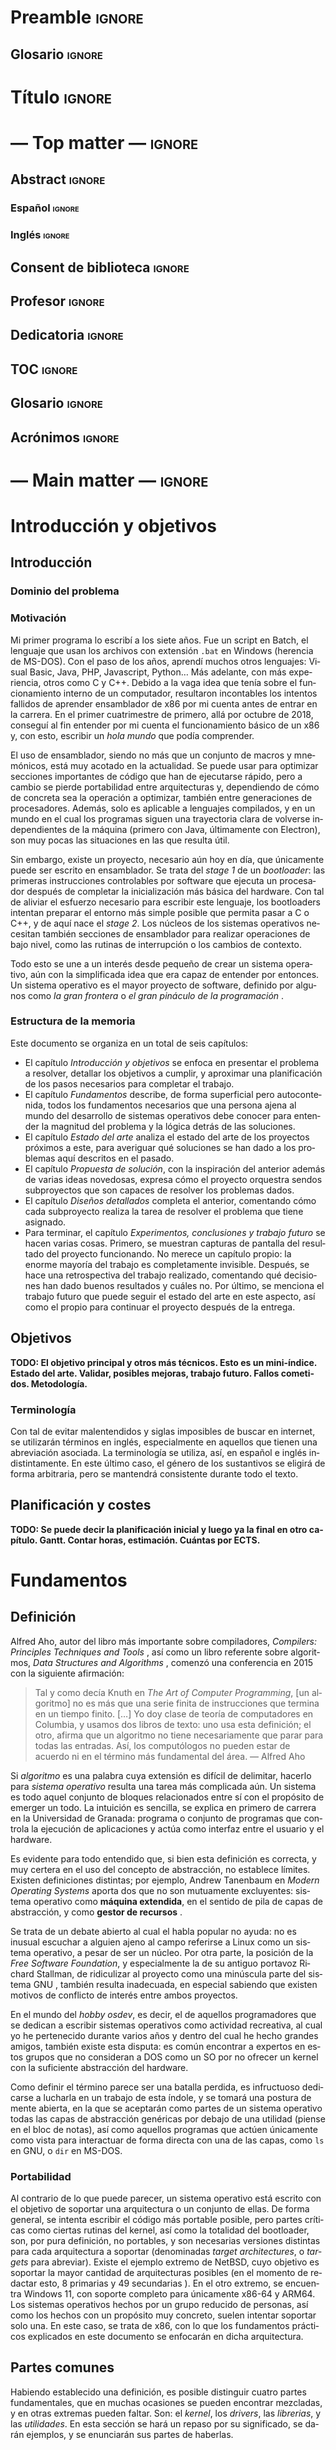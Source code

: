 #+LaTeX_CLASS: TFG
#+OPTIONS: date:nil toc:nil title:nil
#+LANGUAGE: es

* Preamble :ignore:
** Glosario :ignore:
#+LATEX_HEADER: \usepackage{glosario}
* Título :ignore:
#+begin_export latex
\begin{titlepage}
  \newlength{\centeroffset}
  \setlength{\centeroffset}{-0.5\oddsidemargin}
  \addtolength{\centeroffset}{0.5\evensidemargin}
  \thispagestyle{empty}

  \noindent\hspace*{\centeroffset}\begin{minipage}{\textwidth}
    \centering
    % LOGO
    \includegraphics[width=0.7\textwidth]{imgs/logo_ugr.jpg}\\[1.4cm]

    \textsc{\Large TRABAJO FIN DE GRADO\\[0.2cm]}
    \textsc{ GRADO EN INGENIERÍA INFORMÁTICA }\\[1cm]

    {\Large\bfseries DESARROLLO DE UN SISTEMA OPERATIVO \\ CON ARQUITECTURA MICROKERNEL\\
    }
    \noindent\rule[-1ex]{\textwidth}{3pt}\\[3.5ex]
  \end{minipage}

  \vspace{2.5cm}
  \noindent\hspace*{\centeroffset}\begin{minipage}{\textwidth}
    \centering

    \textbf{Autor}\\ {José Luis Amador Moreno}\\[2.5ex]
    \textbf{Directores}\\
    {José Luis Garrido Bullejos\\
     Carlos Rodríguez Domínguez}\\[2cm]

    % Departamento y eso
    %\includegraphics[width=0.15\textwidth]{imagenes/tstc.png}\\[0.1cm]
    \textsc{Departamento de Lenguajes y Sistemas Informáticos}\\
    \textsc{Escuela Técnica Superior de Ingenierías Informática y de Telecomunicación}\\
    \textsc{---}\\
    Granada, julio de 2022
  \end{minipage}
\end{titlepage}
#+end_export
* --- Top matter --- :ignore:
#+begin_export latex
\frontmatter
\thispagestyle{empty}
\null\newpage
#+end_export

** Abstract :ignore:
*** Español :ignore:
#+begin_export latex
\thispagestyle{empty}
\begin{center}
  {\large \bfseries Desarrollo de un sistema operativo con arquitectura microkernel } \\
\end{center}
\begin{center}
  José Luis Amador Moreno \\
\end{center}

\noindent{\textbf{Palabras clave}: sistema\_operativo, microkernel, RPC } \\

\noindent{\textbf{Resumen}} \\

Aquí va el resumen
\clearpage
#+end_export
*** Inglés :ignore:
#+begin_export latex
\thispagestyle{empty}
\begin{center}
  {\large \bfseries Development of an operating system with microkernel architecture } \\
\end{center}
\begin{center}
  José Luis Amador Moreno \\
\end{center}

\noindent{\textbf{Keywords}: operating\_system, microkernel, RPC } \\

\noindent{\textbf{Abstract}} \\

Aquí va el resumen
\clearpage
#+end_export
** Consent de biblioteca :ignore:
#+begin_export latex
\thispagestyle{empty}
\null\newpage
\thispagestyle{empty}

\noindent\rule[-1ex]{\textwidth}{2pt}\\[4.5ex]

Yo, \textbf{José Luis Amador Moreno}, alumno de la titulación Grado en Ingeniería Informática de la \textbf{Escuela Técnica Superior
de Ingenierías Informática y de Telecomunicación de la Universidad de Granada}, con DNI 23834645K, autorizo la
ubicación de la siguiente copia de mi Trabajo Fin de Grado en la biblioteca del centro para que pueda ser
consultada por las personas que lo deseen.

\vspace{6cm}

\noindent Fdo: José Luis Amador Moreno

\vspace{2cm}

\begin{flushright}
Granada a TODO de junio de 2022.
\end{flushright}
#+end_export
** Profesor :ignore:
#+begin_export latex
\null\newpage
\thispagestyle{empty}
\null\newpage
\thispagestyle{empty}

\noindent\rule[-1ex]{\textwidth}{2pt}\\[4.5ex]

D. \textbf{José Luis Garrido Bullejos}, Profesor del Área de TODO del Departamento de Lenguajes y Sistemas Informáticos de la Universidad de Granada.

\vspace{0.5cm}

D. \textbf{Carlos Rodríguez Domínguez}, Profesor del Área de TODO del Departamento de Lenguajes y Sistemas Informáticos de la Universidad de Granada.

\vspace{0.5cm}

\textbf{Informan:}

\vspace{0.5cm}

Que el presente trabajo, titulado \textit{\textbf{Desarrollo de un sistema operativo con arquitectura microkernel}}, ha sido realizado bajo su supervisión por \textbf{José Luis Amador Moreno}, y autorizamos la defensa de dicho trabajo ante el tribunal que corresponda.

\vspace{0.5cm}

Y para que conste, expiden y firman el presente informe en Granada a X de mes de 2022.

\vspace{1cm}

\textbf{Los directores:}

\vspace{5cm}

\noindent \textbf{José Luis Garrido Bullejos \ \ \ \ \ Carlos Rodríguez Domínguez}
#+end_export
** Dedicatoria :ignore:
#+begin_export latex
\null\newpage
\thispagestyle{empty}
\null\newpage
\thispagestyle{empty}
\begin{center}
  \vspace*{\fill}
  \begin{flushright}
    \textit{A mi padre, que en paz descanse.}
  \end{flushright}
  \vspace*{\fill}
\end{center}
\clearpage
#+end_export
** TOC :ignore:
#+begin_export latex
\thispagestyle{empty}
\null\newpage
\thispagestyle{empty}
\setcounter{page}{1}
\renewcommand{\contentsname}{Contenidos}
\tableofcontents
#+end_export
** Glosario :ignore:
#+begin_export latex
\null\newpage
\printglossary[title=Términos]
#+end_export
** Acrónimos :ignore:
#+begin_export latex
\null\newpage
\printglossary[type=\acronymtype,title=Abreviaciones,nopostdot]%, title=Acrónimos, toctitle=Acrónimos]
#+end_export
* --- Main matter --- :ignore:
#+latex: \mainmatter
* Introducción y objetivos
** Introducción
*** Dominio del problema
*** Motivación
Mi primer programa lo escribí a los siete años. Fue un script en Batch, el lenguaje que usan los archivos con extensión ~.bat~ en Windows (herencia de MS-DOS). Con el paso de los años, aprendí muchos otros lenguajes: Visual Basic, Java, PHP, Javascript, Python... Más adelante, con más experiencia, otros como C y C++. Debido a la vaga idea que tenía sobre el funcionamiento interno de un computador, resultaron incontables los intentos fallidos de aprender ensamblador de x86 por mi cuenta antes de entrar en la carrera. En el primer cuatrimestre de primero, allá por octubre de 2018, conseguí al fin entender por mi cuenta el funcionamiento básico de un x86 y, con esto, escribir un /hola mundo/ que podía comprender.

El uso de ensamblador, siendo no más que un conjunto de macros y mnemónicos, está muy acotado en la actualidad. Se puede usar para optimizar secciones importantes de código que han de ejecutarse rápido, pero a cambio se pierde portabilidad entre arquitecturas y, dependiendo de cómo de concreta sea la operación a optimizar, también entre generaciones de procesadores. Además, solo es aplicable a lenguajes compilados, y en un mundo en el cual los programas siguen una trayectoria clara de volverse independientes de la máquina (primero con Java, últimamente con Electron), son muy pocas las situaciones en las que resulta útil.

Sin embargo, existe un proyecto, necesario aún hoy en día, que únicamente puede ser escrito en ensamblador. Se trata del /stage 1/ de un /bootloader/: las primeras instrucciones controlables por software que ejecuta un procesador después de completar la inicialización más básica del hardware. Con tal de aliviar el esfuerzo necesario para escribir este lenguaje, los bootloaders intentan preparar el entorno más simple posible que permita pasar a C o C++, y de aquí nace el /stage 2/. Los núcleos de los sistemas operativos necesitan también secciones de ensamblador para realizar operaciones de bajo nivel, como las rutinas de interrupción o los cambios de contexto.

Todo esto se une a un interés desde pequeño de crear un sistema operativo, aún con la simplificada idea que era capaz de entender por entonces. Un sistema operativo es el mayor proyecto de software, definido por algunos como /la gran frontera/ o /el gran pináculo de la programación/ \cite{frontier}.

#+begin_export latex
\begin{center}
Este es el fruto de una vida de aprendizaje.
\end{center}
#+end_export
*** Estructura de la memoria
Este documento se organiza en un total de seis capítulos:
- El capítulo [[Introducción y objetivos]] se enfoca en presentar el problema a resolver, detallar los objetivos a cumplir, y aproximar una planificación de los pasos necesarios para completar el trabajo.
- El capítulo [[Fundamentos]] describe, de forma superficial pero autocontenida, todos los fundamentos necesarios que una persona ajena al mundo del desarrollo de sistemas operativos debe conocer para entender la magnitud del problema y la lógica detrás de las soluciones.
- El capítulo [[Estado del arte]] analiza el estado del arte de los proyectos próximos a este, para averiguar qué soluciones se han dado a los problemas aquí descritos en el pasado.
- El capítulo [[Propuesta de solución]], con la inspiración del anterior además de varias ideas novedosas, expresa cómo el proyecto orquestra sendos subproyectos que son capaces de resolver los problemas dados.
- El capítulo [[Diseños detallados]] completa el anterior, comentando cómo cada subproyecto realiza la tarea de resolver el problema que tiene asignado.
- Para terminar, el capítulo [[Experimentos, conclusiones y trabajo futuro]] se hacen varias cosas. Primero, se muestran capturas de pantalla del resultado del proyecto funcionando. No merece un capítulo propio: la enorme mayoría del trabajo es completamente invisible. Después, se hace una retrospectiva del trabajo realizado, comentando qué decisiones han dado buenos resultados y cuáles no. Por último, se menciona el trabajo futuro que puede seguir el estado del arte en este aspecto, así como el propio para continuar el proyecto después de la entrega.

** Objetivos
*TODO: El objetivo principal y otros más técnicos. Esto es un mini-índice. Estado del arte. Validar, posibles mejoras, trabajo futuro. Fallos cometidos. Metodología.*

*** Terminología
Con tal de evitar malentendidos y siglas imposibles de buscar en internet, se utilizarán términos en inglés, especialmente en aquellos que tienen una abreviación asociada. La terminología se utiliza, así, en español e inglés indistintamente. En este último caso, el género de los sustantivos se eligirá de forma arbitraria, pero se mantendrá consistente durante todo el texto.

** Planificación y costes
*TODO: Se puede decir la planificación inicial y luego ya la final en otro capítulo. Gantt. Contar horas, estimación. Cuántas por ECTS.*

* Fundamentos
** Definición
Alfred Aho, autor del libro más importante sobre compiladores, /Compilers: Principles Techniques and Tools/ \cite{dragonBook}, así como un libro referente sobre algoritmos, /Data Structures and Algorithms/ \cite{aho-alg}, comenzó una conferencia en 2015 con la siguiente afirmación:

#+BEGIN_QUOTE
Tal y como decía Knuth en /The Art of Computer Programming/, [un algoritmo] no es más que una serie finita de instrucciones que termina en un tiempo finito. [...] Yo doy clase de teoría de computadores en Columbia, y usamos dos libros de texto: uno usa esta definición; el otro, afirma que un algoritmo no tiene necesariamente que parar para todas las entradas. Así, los computólogos no pueden estar de acuerdo ni en el término más fundamental del área. --- Alfred Aho \cite{aho-conf}
#+END_QUOTE

Si /algoritmo/ es una palabra cuya extensión es difícil de delimitar, hacerlo para /sistema operativo/ resulta una tarea más complicada aún. Un sistema es todo aquel conjunto de bloques relacionados entre sí con el propósito de emerger un todo. La intuición es sencilla, se explica en primero de carrera en la Universidad de Granada: programa o conjunto de programas que controla la ejecución de aplicaciones y actúa como interfaz entre el usuario y el hardware.

Es evidente para todo entendido que, si bien esta definición es correcta, y muy certera en el uso del concepto de abstracción, no establece límites. Existen definiciones distintas; por ejemplo, Andrew Tanenbaum en /Modern Operating Systems/ aporta dos que no son mutuamente excluyentes: sistema operativo como *máquina extendida*, en el sentido de pila de capas de abstracción, y como *gestor de recursos* \cite{tanen}.

Se trata de un debate abierto al cual el habla popular no ayuda: no es inusual escuchar a alguien ajeno al campo referirse a Linux como un sistema operativo, a pesar de ser un núcleo. Por otra parte, la posición de la /Free Software Foundation/, y especialmente la de su antiguo portavoz Richard Stallman, de ridiculizar al proyecto como una minúscula parte del sistema GNU \cite{fsf}, también resulta inadecuada, en especial sabiendo que existen motivos de conflicto de interés entre ambos proyectos.

En el mundo del /hobby osdev/, es decir, el de aquellos programadores que se dedican a escribir sistemas operativos como actividad recreativa, al cual yo he pertenecido durante varios años y dentro del cual he hecho grandes amigos, también existe esta disputa: es común encontrar a expertos en estos grupos que no consideran a DOS como un SO por no ofrecer un kernel con la suficiente abstracción del hardware.

Como definir el término parece ser una batalla perdida, es infructuoso dedicarse a lucharla en un trabajo de esta índole, y se tomará una postura de mente abierta, en la que se aceptarán como partes de un sistema operativo todas las capas de abstracción genéricas por debajo de una utilidad (piense en el bloc de notas), así como aquellos programas que actúen únicamente como vista para interactuar de forma directa con una de las capas, como ~ls~ en GNU, o ~dir~ en MS-DOS.

*** Portabilidad
Al contrario de lo que puede parecer, un sistema operativo está escrito con el objetivo de soportar una arquitectura o un conjunto de ellas. De forma general, se intenta escribir el código más portable posible, pero partes críticas como ciertas rutinas del kernel, así como la totalidad del bootloader, son, por pura definición, no portables, y son necesarias versiones distintas para cada arquitectura a soportar (denominadas /target architectures/, o /targets/ para abreviar). Existe el ejemplo extremo de NetBSD, cuyo objetivo es soportar la mayor cantidad de arquitecturas posibles (en el momento de redactar esto, 8 primarias y 49 secundarias \cite{netbsd}). En el otro extremo, se encuentra Windows 11, con soporte completo para únicamente x86-64 y ARM64. Los sistemas operativos hechos por un grupo reducido de personas, así como los hechos con un propósito muy concreto, suelen intentar soportar solo una. En este caso, se trata de x86, con lo que los fundamentos prácticos explicados en este documento se enfocarán en dicha arquitectura.

** Partes comunes
Habiendo establecido una definición, es posible distinguir cuatro partes fundamentales, que en muchas ocasiones se pueden encontrar mezcladas, y en otras extremas pueden faltar. Son: el /kernel/, los /drivers/, las /librerias/, y las /utilidades/. En esta sección se hará un repaso por su significado, se darán ejemplos, y se enunciarán sus partes de haberlas.

*** El kernel
El kernel de un sistema operativo, traducido como /núcleo/, es el soporte sobre el cual reposa todo el sistema. Es el primer software que se ejecuta fuera del bootloader, y se pueden destacar varios objetivos:

- Manejar los distintos recursos de bajo nivel.
- Hacer emerger el concepto de tareas.
- Interconectar tareas y drivers.

Es importante profundizar sobre cada uno de estos aspectos. Para empezar, el hardware proporciona una serie de recursos esenciales para todo programa: memoria, canales de interconexión, periféricos... De todos ellos, la memoria es el único esencial para tener un sistema (discutiblemente aburrido, pero completo). Los procedimientos de reserva y liberación de memoria son manejados por el kernel. Se profundizará en este tema en la sección [[Memoria]].

En todo sistema operativo moderno (especialmente aquellos que pertenecen a la familia de los multiprogramados) existe el concepto de /tarea/: una unidad de código y datos que se comunica con diversas partes del sistema. El kernel es el encargado de montarla en memoria, y, usualmente, intercambiarla con otras en cortos periodos de tiempo para dar la impresión de que se están ejecutando simultáneamente, cuando no necesariamente tiene que ser así. De este concepto surge la mayor parte de teoría escrita sobre sistemas operativos, y se suele considerar la parte más importante. Se profundizará mucho en este apartado durante todo el trabajo, pero en la sección [[Tareas]] se encontrarán las primeras pinceladas.

Por último, un kernel conecta tareas entre sí y con los drivers presentes. Las tareas se comunican mediante un concepto llamado IPC (/Inter Process Communication/), de las cuales existen varios tipos no necesariamente excluyentes:
- FIFOs. Son flujos de bits que funcionan como tuberías (/pipe/, en inglés). Es lo que usa UNIX y derivados.
- Paso de mensajes. Consiste en hacer envíos de paquetes, como si fueran sockets, a ciertos puntos de recepción de la tarea que actúa como servidor. Su uso para mensajes largos ha quedado en desuso, pues se conoce que la copia de grandes mensajes ralentiza mucho el sistema.
- RPC, /Remote Procedure Call/. En este tipo de IPC, una tarea llama a una función de otra (que puede encontrarse en un otro computador) como si se tratara de una suya propia. Es lo que usa el sistema operativo de este proyecto, así como partes internas de NT bajo el nombre de LPM (/Local Procedure Call/). A diferencia del resto, este es un procedimiento síncrono: la tarea A entra dentro de B, con lo cual la ejecución de A no continúa hasta que la rutina de B haya terminado.
- Memoria compartida. Presente en la gran mayoría de sistemas operativos modernos, el concepto de compartir memoria física es esencial para ocasiones en las que hay que transmitir una gran cantidad de datos entre tareas con mínima latencia.

Un kernel (o, al menos, parte de él) siempre se ejecuta en lo que se conoce de forma genérica como modo supervisor, siendo su contraparte el modo usuario. El supervisor tiene acceso a la totalidad de la CPU: todos los registros, todas las instrucciones, y toda la memoria. En el modo usuario, se restrigen (muchas veces granularmente) estas capacidades.

Gran parte del trabajo del kernel es recibir peticiones. Algunas de ellas son generadas por el hardware, y se denominan interrupciones hardware. De estas hay dos tipos: enmascarables, relativas al hardware no esencial, y no enmascarables, de las cuales el mayor exponente son las excepciones (la más simple: la división por cero). Otras son causadas por el software, y se las conoce como llamadas al sistema (en inglés, /system calls/, o /syscalls/ para abreviar).

Existen dos tipos de kernels fundamentales: monolíticos y microkernels.

Los monolíticos se caracterizan por tener todos los drivers dentro. Esto hace que la comunicación entre ellos sea rápida durante la ejecución, aunque, de haber un cambio en uno de ellos, será necesario enlazar de nuevo todo el kernel. Salvo muy finas protecciones que los kernel monolíticos suelen crear al arranque, un fallo de programación, por poco grave que sea, puede promocionar a un fallo irrecuperable del kernel (concepto conocido como /kernel panic/) \cite{monolitico}. Además, un driver malicioso podría tomar control del kernel y, por tanto, de todo el sistema, haciéndose a sí mismo invisible en el proceso; este tipo de malware se conoce como /rootkit/.

Los microkernels se caracterizan por lo opuesto: intentan separar los drivers en tareas independientes siempre que sea posible. La comunicación entre ellos es considerablemente más lenta, pues una petición a un driver requiere cambiar de una tarea a otra, en un proceso llamado cambio de contexto, muy costoso en recursos. A cambio, un fallo en uno de los drivers no tiene por qué resultar terminal, y la tarea correspondiente puede reiniciarse con la esperanza de que siga funcionando sin que vuelva a ocurrir ese comportamiento anómalo. Esto les aporta más robustez, así como seguridad: un driver nunca se ejecutará en modo supervisor, aunque sí puede tener acceso al hardware y causar problemas por ese camino. Los microkernels son conceptualmente más simples, pues mantienen el software separado en proyecto sencillos sin crear un delicioso plato de código spaguetti en el que un driver llama a otro localmente y sin posible detección, registro, y control de privilegios: todos están al mismo nivel. A cambio, son mucho más complejos de escribir, pues parten de un entorno en el que no hay funcionalidad, y han montar todo un sistema en base a eso (/¿Cómo cargar el programa que carga los programas?/) \cite{ukernel}. Este proceso de hacer emerger un sistema de la nada se denomina /bootstrapping/.

Con el objetivo de hacer el plato italiano menos apetitoso y alcanzar un equilibrio entre separación de drivers y velocidad, surgen los kernels híbridos. La mayoría de kernels comerciales los utilizan, entre ellos NT (Windows), Linux, y XNU/Darwin (macOS). Los drivers separados del kernel se denominan módulos, y se cargan en tiempo de ejecución desde el sistema de archivos: o bien como una tarea como los microkernels, o bien introduciéndolos en el contexto del kernel. Por esto mismo, solo los drivers que no resultan esenciales para el funcionamiento del sistema pueden cargarse modularmente. Nótese que esta decisión se centra en aliviar el tamaño del código fuente, así como del binario final, del kernel, y no está guiada por la seguridad.

*** Los drivers
Un driver (en español, /controlador/) es un programa que implementa una capa de abstracción sobre un dispositivo o concepto de bajo nivel \cite{driver}. En un kernel monolítico, no es más que una colección de funciones y estructuras. En un microkernel, se ejecuta como una tarea independiente.

Existe un driver por dispositivo físico al que se quiere conectar, así como otros que agrupan otros drivers y crean abstracciones virtuales. Por ejemplo, un driver de IDE, correspondiente a los distintos dispositivos ATA conectados a la placa base (discos duros clásicos), puede ser accedido mediante otro driver que agrupe los dispositivos físicos y les dé nombres virtuales, como ~sda1~ en el caso de Linux.

Sin drivers difícilmente puede haber un sistema operativo. Se suele considerar que el driver de vídeo, encargado de mostrar texto o imágenes por la pantalla, es esencial para un sistema operativo útil. Dependiendo del enfoque y el objetivo del proyecto, puede contar con unos y no otros. Si el SO está principalmente enfocado para servidores, puede no contar con un driver de teclado, y en su lugar tener una pila de red (/network stack/) amplia que permita a otros dispositivos comunicarse con el sistema. Si está enfocado a ser usado por usuarios ajenos al área, un driver de vídeo que pueda mostrar gráficos es imprescindible.

A la hora de escribir un driver, se recurre a la especificación del hardware. En ocasiones, esta especificación no es pública y se mantiene como secreto corporativo. En estos casos, es el fabricante el que se encarga de escribir el controlador para un sistema operativo concreto, generalmente Windows. A veces, el fabricante no publica la especificación, pero sí el código fuente del driver, y generalmente el código resulta ilegible, pues su propósito no es ser comprendido. Como gran exponente de esto último cabría destacar el archivo ~intel_display.c~ de Linux, escrito, naturalmente, por Intel, y que implementa parte del driver en un solo archivo de más de 10,000 líneas \cite{badlinux}.

Por esto último, hay grupos de dispositivos cuyo soporte resulta inalcanzable para un desarrollador de sistemas operativos independiente sin llegar a métodos como la ingeniería inversa. Ejemplos de esto son /Wifi/ y la aceleración gráfica 3D.

*** Las librerías
Una librería (/library/ en inglés, en ocasiones también traducido como /biblioteca/) es una API que proporciona una abstracción sobre un concepto; por ejemplo, permite a un programa la comunicación con otra parte del sistema de forma sencilla. Pueden estar enfocadas en envolver el funcionamiento de un driver, creando funciones que se comunican con él para hacer el proceso más transparente al programador. También pueden estar escritas con un propósito de más alto nivel, como realizar operaciones matemáticas sobre enteros de múltiple precisión.

Cuando un sistema operativo planea soportar los ejecutables producidos por un lenguaje, construye para él una librería de comunicación con el kernel y el resto del sistema: se denomina la librería estándar (/stdlib/). El ejemplo más claro es C, para el que GNU aporta la ~GNU libC~ \cite{libc}, y Windows la API del sistema.

Las librerías se juntan con los archivos objeto en el proceso de enlazado. Este proceso se puede realizar de dos maneras: estático y dinámico.
- En el estático, las librerías se adjuntan en el ejecutable. Esto hace que el binario (ejecutable) resulte independiente del entorno, pues lleva con él todo lo que necesita.
- En el dinámico, las librerías se referencian por su nombre y uso, y es el cargador de programas, en ejecución, quien se encarga de resolver las direcciones mediante un proceso denominado /relocation/. Esto reduce el tamaño del binario, y permite una actualización global de una librería sin reenlazar todos los programas.

*** Las utilidades
Una herramienta (/tool/) o utilidad (/utility/) es todo programa con una función simple que se relaciona con el kernel. Permiten una vista sobre algún aspecto del sistema, y generalmente lo hacen de forma legible para humanos (/human-readable/). Son programas a los que en la mayoría de ocasiones se accede mediante la /shell/ (concha), cuyo nombre, originario de UNIX, referencia a cómo oculta en su interior una perla (el kernel). Las utilidades también se pueden combinar con otras en /scripts/, creando complejos procesos encadenados. UNIX inventó el concepto de /pipes/, mediante los cuales la salida de un programa es conectada a la entrada de otro, permitiendo así una armonía de interconexión entre utilidades \cite{unix}.

Con los años, especialmente en la comunidad Linux, este concepto ha ido en decadencia, y son pocas las utilidades que permiten este tipo de interconexión sin hacer ningún retoque.

Además, aquí aparece la filosofía UNIX: /hacer solo una cosa, y hacerla bien/, refiriéndose a que las utilidades deben mantenerse simples, y en lugar de tener una herramienta para varios propósitos, tener muchas herramientas para cada acción. En el entorno Linux, y especialmente en las utilidades GNU, este concepto nunca ha existido. El código fuente de ~ls~ es un archivo de cinco mil líneas \cite{ls}.

Nótese que existen /comandos/ que se comportan como utilidades a pesar de no serlo. En su lugar, son órdenes a la shell que se gestionan internamente sin pasar por ejecutar un programa. Ejemplos son ~cd~ o ~echo~.

** Teoría de un sistema operativo
Conociendo las partes más esenciales de un sistema operativo, existen ciertas áreas que resultan de interés teórico. Generalmente, son las relativas a las tareas, y son los conceptos que en la Universidad de Granada se impartieron en la asignatura /Sistemas Operativos/. En esta sección se hará un breve repaso de todas estas áreas, con tal de contextualizar el resto del trabajo: las tareas, el scheduler, y el sistema de archivos.

*** Tareas
En la subsección [[El kernel]] se explicó superficialmente el concepto de tarea, y este capítulo trata de profundizar en él. Lo más fundamental: /tarea/ es el nombre teórico del concepto. Generalmente, se utiliza el término /proceso/ para referirse a un binario cuando está cargado en memoria. En sistemas MT (/Multi-threading/), la terminología es /thread/ (traducido como /hilo/ o /hebra/), de las cuales pueden estar ejecutándose varias que comparten gran parte del contexto concurrentemente.

La forma de representación interna de una tarea en el kernel es el PCB (/Process Control Block/), también llamado TCB (/Thread Control Block/) en sistemas multithreading, una estructura que contiene todo lo necesario para su funcionamiento, incluyendo su contexto y sus regiones de memoria estáticas (cargadas del binario) o las dinámicas como la pila y el /heap/. Las tareas son referenciadas por su PID (/Process Identifier/), un entero sin signo generalmente de 16, 32, o 64 bits \cite{pcb}.

Toda tarea se crea y se ejecuta, la gran mayoría terminan, no se ejecutan indefinidamente y, en los sistemas operativos modernos, además se pausan y se reanudan. El proceso de reanudar una tarea o ejecutarla por primera vez se lleva a cabo por una rutina llamada el /dispatcher/. Esta se encarga de realizar el cambio de contexto, es decir, recuperar el estado del procesador (registros y flags, generalmente) en el que se encontraba la tarea (o el inicial de ser arrancada), así como su tabla de páginas. Después, realiza un cambio a modo usuario y salta al punto donde se pausó la tarea, de haber sido pausada, o el punto de entrada (/entry point/) de ser iniciada.

En UNIX, la primera tarea que se ejecuta es /init/, con PID 1 \cite{unix}. En Linux, concretamente, existen varios programas a elegir, siendo el más usado /systemd/ \cite{systemd}, y en menor medida otros como /OpenRC/ \cite{openrc}, /runit/ \cite{runit}, o /SysV init/ \cite{sysvinit}. Esta tarea inicia todas las otras, y desde entonces toda tarea tiene un padre, lo cual genera un grafo de hijos trazable. El proceso de creación de una tarea en UNIX se realiza mediante un procedimiento de ~fork~, por el cual la tarea hace mitosis y forma dos partes completamente independientes (no threads), seguida de ~exec~, por el cual sustituyen todas sus estructuras del PCB por las del binario cargado como parámetro \cite{unix}. En Windows, este procedimiento es atómico, y se realiza mediante una llamada a la API a la función ~CreateProcess~ \url{createprocess}.

Una tarea generalmente se encuentra en uno de tres estados: preparada para ser ejecutada, bloqueada esperando algún recurso, y ejecutándose. Además, necesariamente todo programa en ejecución cuenta con cuatro secciones: datos, código, pila (/stack/), y /heap/.

*** Scheduler
En un estado usual del sistema hay decenas o cientos de tareas pendientes de ejecutarse. Debe haber, así, una autoridad que decida quién se ejecuta, dónde, y durante cuánto tiempo. De esto se encarga el /scheduler/ (traducido como /planificador/): es la rutina del kernel encargada de manejar las tareas en tiempo de ejecución.

En la literatura clásica se definen tres tipos \cite{schedulers}:
- Scheduler a largo plazo (/long-term/). Es el encargado de decidir qué procesos se admiten en memoria principal, esto es, cuando se cargan y ejecutan por primera vez.
- Scheduler a medio plazo (/medium-term/). Decide cuándo los procesos entran y salen de memoria principal para situarse en memoria secundaria (disco duro).
- Scheduler a corto plazo (/short-term/). Decide qué tarea es la siguiente que ha de recibir tiempo de CPU, en base a ciertos criterios.

Con el tiempo, los dos primeros tipos han quedado, o bien en desuso, o bien son muy raramente utilizados. El primer tipo, en la práctica, es raramente referenciado así. Generalmente, gracias a la creación de los procesadores multinúcleo, el kernel carga una tarea de forma inmediata, aunque no necesariamente se ejecute en ese instante.

Cuando la cantidad de memoria RAM estaba en el orden de los MBs o pocos GBs, tenía sentido el scheduler a medio plazo. Existían particiones /swap/ (de intercambio), sobre las cuales los procesos entraban y salían por no caber en memoria principal. Cualquier estudiante de ingeniería informática que haya ejecutado un algoritmo pesado y ha estado viendo a la vez la salida de ~htop~ es consciente de que si se empieza a usar la memoria de intercambio es porque hay un /memory leak/ en su código, y no por la pesadez del algoritmo. En otras palabras, si el proceso ha llegado a usar swap, la va a llenar pronto y el kernel lo va a terminar: ¿Para qué usar swap siquiera entonces?

En algunos casos de cómputos extremos para aplicaciones de, por ejemplo, astronomía, es posible que se llegue a usar swap, pero generalmente, por ser tan lenta, suele merecer la pena instalar más memoria principal. Los supercomputadores no son famosos por la cantidad de espacio de almacenamiento que tienen, sino por la velocidad de sus procesadores, GFLOPs, y la amplia RAM. Las particiones swap siguen existiendo, los instaladores de Linux las crean por defecto a día de hoy, pero los sitemas operativos soportan esta función muy principalmente porque /ya estaba ahí/, y tendría poco sentido eliminarla siendo algo que siempre va a estar inactivo, y cuyo /overhead/ dentro del kernel es inexistente.

Por todo esto, cuando hoy en día se habla de scheduler, siempre se hace referencia a dos tipos: al scheduler a corto plazo, y a un nuevo tipo que ha surgido con la llegada de los multinúcleo, el MQMS (/Multi-Queue Multiprocessor Scheduler/).

El MQMS es el más amplio, y por lo tanto el que debe explicarse primero. Toda CPU moderna tiene, en mayor o menor medida, caché. La caché L1 es la que está individualizada a los núcleos. Así, tendría sentido repartir las tareas entre los /cores/ de tal forma que se maximize el uso de caché, e idealmente quepan todos los programas que han de ejecutarse ahí, lo que conllevaría una velocidad mucho mayor en la ejecución de tareas, pues la copia de bits de RAM a caché es mucho más lenta que de caché a registros. Varios sistemas operativos, especialmente los indicados para servidores (como Linux) tienen este tipo de scheduler, pero no todos: también se puede mantener una /pool/ global de procesos de la que cada core saca uno cuando le toque (SQMS). Implementar un MQMS es complicado, y de hacerse mal puede ser contraproducente: alcanzar un equilibrio siempre es difícil.

El scheduler a corto plazo (a partir de ahora, simplemente scheduler), decide qué se ejecuta y en qué orden. Se pueden clasificar según muchos criterios:
- Con o sin reentrancia (/preemption/). En los schedulers reentrantes, el kernel pausa la ejecución de un proceso tras el paso de cierto tiempo, denominado /quantum/, generalmente en el orden de los pocos milisegundos. Esto evita tener que esperar a que la tarea termine o quede bloqueada por la espera de algún recurso (lectura del disco duro, llegada de paquetes de red...), y permite realizar el intercambio de tareas más a menudo, lo que da una sensación de concurrencia al usuario, a pesar de que exista solo un núcleo en el procesador. En estos últimos casos, si se desea tener una interfaz gráfica moderna, resulta imprescindible.
- Con soporte o no para prioridades. Tareas distintas tienen prioridad sobre otras, y esta prioridad se puede especificar numéricamente en los schedulers con soporte para prioridades. En los schedulers más simples con prioridad surge el riesgo de /inanición/, por el cual procesos de baja prioridad pueden potencialmente estar sin ejecutarse más tiempo del esperado: incluso infinito de haber algún problema con los más prioritarios.
- Según su nivel de tiempo real. Existen kernels muy específicos para tareas de /Safety-Critical Systems/, es decir, aquellos que pueden resultar responsables de pérdidas humanas, que poseen schedulers de tiempo real, en los cuales cada tarea lleva asociada una restricción de tiempo antes de la cual debe concluir. De aquí se diferencian dos tipos: /hard real time/, en el cual es inadmisible que la tarea no concluya en el plazo dado (/deadline/), y /soft real time/, en el cual se toma una política de /best-effort/. Para este último caso, generalmente sirven sistemas operativos de propósito general: por ejemplificar, Linux y NT tienen varios schedulers, y uno de ellos es de tiempo real suave.

Se procede a hacer un muy breve repaso de los schedulers predecesores al que usará el kernel incluido en el sistema operativo de este trabajo.
**** Sistema monotarea.
En DOS (y esto incluye a MS-DOS), no existía el concepto de tareas en sí, pues solo podía haber una en ejecución en un momento dado. Cuando la tarea concluía, se volvía al prompt o se continuaba ejecutando el /batch/ de tareas especificado en un archivo ~.bat~.
**** Llamadas de bloqueo.
En las primeras versiones de Windows, anteriores a Windows 95, el scheduler no tenía reentrancia, y las tareas eran responsables de liberar la CPU cuando consideraran oportuno mediante una syscall /yield/.
**** Round-Robin.
Ligado al anterior, Round-Robin es un algoritmo genérico que representa una cola cíclica. Corresponde a cualquier tipo de scheduler con reentrancia o yield, cuyo orden de procesamiento sea cíclico: 1, 2, 3, 1, 2, 3, 1, 2...
**** Round-Robin multinivel.
Extensión del anterior, pero ahora existen distintas colas para aportar soporte de prioridades. Se intenta tomar un proceso de la cola de máxima prioridad y, de no existir, se prueba la siguiente.
**** MLFQ.
/MultiLevel Feedback Queue/, o cola multinivel con retroalimentación. Construido sobre el anterior, con la diferencia de que las prioridades de los procesos cambian dinámicamente dependiendo de si usan todo el quantum o se bloquean antes \cite{mlfq}. Surgen varios parámetros a tener en cuenta:
- ¿Cuántas veces debe agotarse el quantum para bajar su prioridad?
- ¿Es posible promocionar una tarea? Algunos schedulers MLFQ /suben/ la tarea de cola en caso de que haya estado varios turnos sin concluir su quantum. En cuyo caso, ¿Cuántos turnos?
- ¿Se permite fijar la prioridad de una tarea?
- ¿Se usa el mismo quantum en todas las colas?

NT, de Windows, y muchos derivados de BSD, incluyendo XNU, de macOS, usan variantes de este algoritmo \cite{mlfqnt} \cite{mlfqbsd}. Por defecto, tiene el posible problema de que tareas de baja prioridad pueden sufrir inanición, y por esto no se suele implementar como tal.
**** Mención honorífica: CFS.
Linux, desde su versión 2.6.23, utiliza por defecto CFS (/Completely Fair Scheduler/). Se trata de un /Red-Black tree/, una estructura de datos en forma de árbol similar a un AVL, es decir, un árbol binario de búsqueda autobalanceado. En esta estructura, las tareas pendientes se mantienen ordenadas según la cantidad de nanosegundos que se hayan ejecutado (/virtual runtime/). Además, el quantum es dinámico, varía según la carga del sistema. Resulta subóptimo para microkernels, pues la implementación de un árbol rojo-negro es compleja y termina siendo una estructura que se usa exclusivamente en el scheduler \cite{cfs}.

*** Sistema de archivos
Un sistema de archivos es una organización de la memoria secundaria que permite asignar regiones del espacio disponible a distintos datos, creando así el concepto de /archivo/. Un archivo puede ser de varios tipos, los más fundamentales son los regulares, secuencias de bits de estructura interna arbitraria (como los archivos de texto), y los directorios, agrupaciones de referencias a otros archivos.

Todo archivo tiene una serie de metadatos: nombre, tipo, y tamaño. Dependiendo del diseño, también puede tener su fecha de creación, y distintos valores que definan los permisos de acceso y modificación según el usuario.

Todo sistema de archivos tiene al menos un directorio: la raíz (/root/), dentro del cual se encuentran el resto de archivos. La estructuración de los directorios puede ser de nivel restringido o jerárquico. En la primera, existe una limitación de la profundidad de anidación de directorios (uno o dos); este era el caso de algunas versiones antiguas de DOS y CP/M. La falta de agrupación de los archivos llevó rápidamente a la invención de la estructuración jerárquica, en la cual no existe un límite como tal en la profundidad de los directorios (aunque sí pueden existir otros, como la longitud de ruta). En este último caso, la jerarquía se puede expresar en forma de árbol, en el cual todo archivo se encuentra únicamente en un directorio, o en forma de grafo, que permite varias referencias a un mismo archivo, encontrándose en varias rutas simultáneamente. La mayoría de sistemas de archivos, como los derivados de UNIX, tienen un árbol de directorios de este tipo.

Existen sistemas de archivos de solo lectura, como ISO9660, el usado por los CDs y los archivos con extensión ~.iso~. Estos sistemas permiten una gestión óptima del espacio, puesto que la estructuración de ficheros ocurre solo una vez \cite{iso9660}. Sin embargo, la mayoría no son de este tipo, sino alterables. En estos casos, ha de tenerse especial cuidado con la organización del espacio libre para aprovecharlo lo máximo posible. Los SSAA antiguos estaban basados en la reserva de espacio secuencial, y existía el problema de la /fragmentación/, por el cual algunas regiones del disco quedaban inutilizables, y se requería un proceso de desfragmentación para reorganizar todo el almacenamiento y unir estas secciones inutilizables de forma que se consiguieran juntar todos los /huecos/ secuencialmente, maximizando el espacio de almacenamiento secuencial. Otras ramas de sistemas de archivos, como la de UNIX (con UFS) \cite{unix}, la moderna de Windows (NTFS) \cite{ntfs}, las de Linux (ext*) \cite{ext2}, y los BSDs, hacen una estructuración indexada. En el proceso de dar formato al disco por primera vez, se establece una región de memoria para almacenar bloques de datos, y estos se reservan y liberan de forma dinámica cuando es necesario crear uno nuevo. Con tal de no limitar excesivamente el tamaño de los archivos, se suele hacer una indexación multinivel.

Todo archivo tiene un descriptor asociado. En UNIX, este descriptor se denomina /inodo/, y contiene toda la información sobre un archivo (metadatos, tabla de índices de bloques...) salvo el nombre, que se excluye con tal de poder hacer múltiples referencias con distintos nombres al mismo archivo \cite{unix}. De igual forma que las tareas con los PIDs, en los SSAA modernos, los archivos se identifican numéricamente. En UNIX y derivados, se utiliza el número de inodo. En Windows con NTFS, existe un concepto similar, el /File ID/.

Con esto, todo directorio referencia a los archivos por su identificador numérico, y esta secuencia de referencias se extiende hasta la raíz. En UNIX, el descriptor a este directorio especial está situado en una estructura global al sistema de archivos, el superbloque, que en versiones modernas se encuentra replicado a lo largo del espacio para aportar tolerancia a fallos.

Por último, los SSAA modernos implementan el concepto de /journaling/, mediante el cual se mantiene un registro de las operaciones pendientes de escritura al disco. Esto logra hacer estas operaciones de forma semiatómica (esto es, minimizando el tiempo de escritura). Así, en caso de corte inesperado del sistema operativo (por ejemplo, fallo en la alimentación), se consigue evitar en la mayoría de los casos la corrupción de las estructuras.

Generalmente, y salvo ocasiones concretas, los dispositivos de almacenamiento se encuentran divididos en particiones, cada cual formateada con un sistema de archivos, que usualmente el mismo. Las particiones se organizan siguiendo un esquema de particiones, de los cuales existen dos más importantes: DOS (también llamado MBR) y GPT. Las limitaciones del primero (cuatro particiones salvo /hacks/ y tamaño máximo reducido) han hecho que, con los años, GPT sea la opción más usual.
** Práctica de un sistema operativo
En la sección [[Teoría de un sistema operativo]] se han visto los aspectos más teóricamente relevantes del campo. Sin embargo, a la hora de comenzar un proyecto de esta magnitud, el programador no tarda en darse cuenta de que las áreas mencionadas son una parte muy pequeña del código necesario para conseguir escribir el código del sistema operativo más básico.

Esta sección incluirá explicaciones independientes de la arquitectura sobre estos conceptos que han faltado por explicar: la gestión de memoria, las interrupciones, y los drivers necesarios.

*** Memoria
Tras la preparación inicial del procesador, al inicio de la ejecución del bootloader, la memoria es un espacio contiguo de palabras, se denomina /memoria física/, pues la dirección se emite por el bus de direcciones. Para tener un mejor manejo sobre ella, se crea el concepto de /memoria virtual/ (también llamada /lineal/). Esta aparece con el concepto de paginación, un mecanismo que ofrecen la mayoría de arquitecturas: la memoria se divide en páginas, de tamaño dependiente del ISA (siempre potencia de dos bytes), y cada página virtual corresponde a una física del mismo tamaño, aunque pueden existir varias virtuales que apunten a la misma física. Este mecanismo permite al kernel crear una estructuración propia de la memoria principal y manejarla con los rangos que él considere \cite{virtualmem}.

Es importante notar que una dirección física no tiene por qué corresponder a una región en RAM, sino que puede usarse para realizar MMIO (/Memory Mapped Input/Output/) con tal de comunicarse con otros chips conectados.

El /mapping/ de virtual a física se realiza mediante una estructura denominada genéricamente como /tabla de páginas/. Toda arquitectura tiene, además, un registro protegido (acceso únicamente permitido al modo supervisor) que apunta a esta estructura. Es muy usual que, debido a la gran cantidad de memoria física disponible, esta tabla de páginas se realice de forma multinivel. Cada tarea tiene una tabla de páginas propia que forma parte de su contexto \cite{virtualmem}.

Las entradas de la tabla de páginas no solo tienen la dirección física a la que apunta la virtual, sino varias /flags/ que actúan como atributos. La mayoría de estas flags tienen propósitos de protección, y en caso de incumplirse generan una excepción. Son imprescindibles la de solo lectura y la que indica si es accesible en modo usuario. En ocasiones, también pueden aparecer flags más concretas, como puede ser la de no-ejecución o la de no-caché (que evita que se almacene en L1-L3).

En el momento en que se habilita la memoria virtual, todas las direcciones que se emitan al bus de direcciones pasan primero por un chip aparte (originalmente; hoy en día todo se implementa dentro de la CPU), la MMU (/Memory Management Unit/), que se encarga de hacer la traducción. La MMU tiene una caché para almacenar las traducciones más ocurrentes, se trata del TLB (/Translation Lookaside Buffer/). El procesador cambia la tabla de páginas en el proceso de cambio de tarea en ejecución (cambio de contexto), y es conocida como una operación costosa especialmente porque conlleva un /TLB flush/, es decir, el borrado de todas las traducciones cacheadas, salvo las marcadas como globales mediante una de las flags.

La enorme mayoría de kernels modernos se cargan a sí mismos en la mitad superior de la memoria virtual, región conocida como /higher half/. Esto permite que las estructuras multinivel más amplias sean marcadas como globales, pues se mantienen constantes entre contextos.

*** Interrupciones y excepciones
Todo procesador de cualquier arquitectura recibe interrupciones. En la subsección [[El kernel]] se mencionó que existen dos tipos: enmascarables, y no enmascarables. El proceso de enmascarar se refiere a la capacidad de desactivar una de ellas.

Antes de nada, un breve comentario sobre la notación: las interrupciones hardware se suelen denominar por sus siglas terminadas en ~#~, y las excepciones por sus siglas comenzando con ~#~. Así, un error de protección general, que es excepción, se denomina #GP (o #GPF), mientras que la interrupción legacy ~A~ de PCI se denomina INTA#.

Las interrupciones no enmascarables (en otras palabras, no evitables) se denominan excepciones: fallos captados por la CPU durante la ejecución de una instrucción. Se mencionó con anterioridad la división por cero, pero la más significativa es el fallo de página (/page fault/, #PF), que ocurre cuando una de las protecciones de una página virtual no se ha cumplido. Un fallo de página no es necesariamente malo, pueden usarse como herramienta para detectar situaciones en las que el kernel debe realizar una acción sobre el proceso como, por ejemplo, ampliar el tamaño de la pila reservado a la tarea, lo que permite reservar una sola página de stack al iniciar el programa, y solo si lo necesita aportarle más.

Las interrupciones enmascarables (evitables) pueden ser de dos tipos:
- Causadas por el usuario. En algunas arquitecturas donde el ISA no contiene una instrucción de llamada al sistema (como IA-32), se utilizan interrupciones en su lugar.
- Causadas por el hardware, generalmente ajeno a la CPU. Se las denomina IRQ (/Interrupt Request/). El ejemplo más fácil de entender es el reloj del sistema, configurado con el kernel con tal de implementar un mecanismo de reentrancia. Se configura para disparar interrupciones cada quantum, y esto hace que se vuelva al código del kernel.

Toda interrupción debe asociarse a una rutina de interrupción (ISR, /Interrupt Service Routine/), que contiene el código que se ejecuta al recibirla. Es muy usual que este código se ejecuta en modo supervisor, y en ese caso el procesador cambia de modo de ser necesario, carga una stack del kernel para dicha interrupción en concreto, y hace el salto.

Las arquitecturas cuentan con un controlador (/controller/, no confundir con driver) de interrupciones programable, y todo kernel debe contener un driver para soportarlo, y así enmascarar y desenmascarar interrupciones, así como hacerle saber al chip cuál es la dirección del ISR, y el puntero de pila a usar. De haber un problema en el ISR, o directamente no existir, las arquitecturas suelen producir una excepción concreta denominada /double fault/ (#DF), que se espera que tenga un ISR asociado y funcional. De volver a encontrarse un fallo procesando un #DF, se produce un /triple fault/, que es la única interrupción de una arquitectura a la que no se puede asociar un ISR. Dependiendo del procesador, la acción a tomar es congelar la CPU (/halt/), o reiniciar el sistema.

*** Comunicación con el hardware
Se mencionó en la subsección [[Memoria]] que algunas comunicaciones con el hardware pueden producirse por MMIO. En estos casos, el controlador correspondiente redirige las direcciones al posarse sobre el bus de direcciones de la placa base al chip que tenga asociado (/hardwired/). Por esto mismo, esas porciones de la memoria física están garantizadas que no corresponden a una porción de RAM usable, aunque pueden ser movidas en tiempo de ejecución mediante /bank switching/. Estas regiones de memoria física son desconocidas para el programador, y cambian de ordenador en ordenador, con lo cual las arquitecturas aportan un método de descubrir la distribución de las regiones mediante una estructura conocida como /mapa de memoria/ (/memory map/). Este mapa de memoria suele ser leído y reestructurado por el bootloader con tal de pasarle al kernel una versión más manejera.

MMIO no es el único método de comunicación con hardware. En algunas arquitecturas, existe PIO (/Port-mapped IO/), una clase especial de instrucciones dadas por el ISA con este único propósito. No son necesarias más de dos, y sus mnemónicos suelen ser ~IN~ y ~OUT~, aunque con distintos sufijos para indicar el tamaño de palabra a transferir, nunca más del tamaño del registro. Cada controlador de entrada/salida establece un conjunto de direcciones PIO por chip al que está conectado. Suelen ser direcciones pequeñas de 16 bytes.

Para asentar los conocimientos dados, el controlador más famoso, aunque no el único que existe en un ordenador de sobremesa convencional, es el de PCI Express.

*** Drivers necesarios
Para terminar la sección, se procede a comentar qué drivers resultan imprescindibles en un sistema operativo moderno, para conseguir orientar al lector un poco en el trabajo requerido para realizar un proyecto de esta índole.

Independientemente del propósito, es necesario el driver del controlador de interrupciones, que varía según la arquitectura. Se debe configurar y desenmascarar las interrupciones nescesarias, así como proveer las direcciones de los ISRs y reservar los marcos de pila de cada una, por cada núcleo.

Si se desea acceder a archivos, es necesario una pila de almacenamiento (/storage stack/), es decir, los módulos que juntos ofrecen las abstracciones necesarias para acceder a archivos.
- En la parte más baja de esta pila de drivers, se encuentra el driver del bus al que está conectado el dispositivo de almacenamiento a acceder. En sistemas modernos suele ser PCI Express.
- Sobre ello, el driver en sí del controlador al que está conectado el dispositivo de almacenamiento masivo. Este último puede ser un disco duro (en sus múltiples formas), un CD, un pendrive... Dependiendo del dispositivo de almacenamiento en concreto, el controlador al que está conectado es de un tipo u otro. Por ejemplificar, un disco duro SATA puede estar conectado a un controlador AHCI, un ATA a un IDE, un M.2 a un NVMe, o un pendrive a xHCI. Muchos de estos controladores son retrocompatibles, con lo que AHCI puede emular IDE, y xHCI a EHCI (y este a su vez a OHCI o UHCI).
- No es inusual encontrar sobre el driver del controlador una abstracción que nombre los dispositivos de almacenamiento, como se mencionó en la sección [[Los drivers]].
- Encima de esto último, puede encontrarse un programa que interprete el esquema de particiones.
- Luego, la implementación del sistema de archivos a usar.
- Y, finalmente, el VFS (/Virtual File System/), que abstrae todos los sistemas de archivos disponibles en el sistema para aportar una API uniforme e independiente de todo lo que está bajo la cima de la pila.

Se profundizará en la avalancha de siglas en capítulos posteriores.

** Fundamentos de x86-64
En la subsección [[Portabilidad]] se comentó que x86-64 es el target del sistema operativo propuesto. Así, resulta natural ofrecer una contextualización de la arquitectura tan pronto como sea posible. Esta sección cumplirá ese objetivo. Se presentará la arquitectura, su forma de arranque y sus estructuras, como los descriptores que necesita y su forma de realizar paginación. Todo de forma muy breve y superficial, sin llegar a detalles de la implementación.

*** Presentación
El mundo de la informática tuvo un punto de inflexión en 1981 con la salida del /IBM Personal Computer/ en Estados Unidos \cite{ibmpc}. Su procesador, el Intel 8088, lanzado al mercado 5 años antes, fue la primera pieza de hardware en usar la arquitectura x86. Rápidamente empezó a ganar popularidad, y, por su alto precio, poco después de la salida al mercado, otras compañías productoras de hardware y software crearon las denominadas /compatibles/, computadores cuyo hardware permitía la ejecución del software diseñado para la máquina de IBM, de las cuales cabe destacar las de Compaq. La enorme presencia en mercado de las compatibles ha desencadenado en que, para finales de la década, x86 fuera la arquitectura más utilizada, y mantiene ese puesto a día de hoy.

Como x86 data de tan atrás, muchas de las decisiones originales de diseño se han ido quedado obsoletas, y las subsiguientes generaciones de procesadores aportaron nuevos ISAs que han ido dejando abandonando funcionalidades e introduciendo otras. Sin embargo, muchas de ellas, por el propio diseño de la arquitectura, siguen siendo necesarias hoy en día, y el programador del sistema debe implementarlas. Esto hace que desarrollar un kernel desde cero para x86 sea un proyecto bastante más complejo que el de una arquitectura moderna como puede ser ARM64.

La mayoría de computadores personales de hoy día usan la arquitectura x86, sobre el ISA (/Instruction Set Architecture/, conjunto de instrucciones) de 64 bits llamado x86-64 (también conocido como x64 o amd64). Existe un resurgimiento de la arquitectura ARM fuera de móviles por parte de los procesadores Apple Silicon publicados desde 2020, pero a día de hoy su presencia no consigue alcanzar la de los x86-64.

*** Introducción al arranque x86
Cuando un x86 arranca, se ejecuta un programa aportado por un chip ROM sobre la placa base. Se denomina BIOS (/Basic Input Output System/) en su versión original, aunque en la década pasada fue poco a poco reemplazado por UEFI (/Unified Extensible Firmware Interface/) hasta apoderarse del mercado. UEFI suele tener en la gran mayoría de ocasiones un modo /legacy/ para simular ser una BIOS y así mantener la retrocompatibilidad. Esta sección se referirá solo a BIOS con tal de acotar un cierto nivel de simplicidad.

La BIOS realiza tareas de preparación del hardware, como inicializar el controlador de la memoria DRAM y puertos PCI, aunque su forma de hacerlo varía entre fabricantes y modelos. Cuando el hardware esencial ha sido inicializado, se prepara una interfaz de bajo nivel que puede usar el programador del sistema: se trata de las llamadas de interrupción BIOS, ampliamente usadas en la época de MS-DOS, cuando no existía un kernel lo suficientemente amplio como para abstraerse del hardware.

Tras montar este sistema de interrupciones, selecciona un disco de arranque, proceso que ha presenciado todo entusiasta de la informática a la hora de instalar un sistema operativo. De este disco, sea magnético, en estado sólido, unidad CD, o USB, BIOS lee el MBR (/Master Boot Record/), su primer /sector/ (conjunto pequeño de bytes, usualmente 512 en discos duros y 2048 en CDs). El MBR es copiado a una región de memoria que comienza en ~0x7C00~, por convenio de IBM, y BIOS hace el salto a esta dirección \cite{bios}. A partir de este punto, el programador del sistema está en control.

Cuando la BIOS salta al punto de entrada, el procesador se encuentra en un estado conocido como /real mode/, o modo real. Este modo es plenamente compatible con un procesador 80186 de Intel, y su ISA es x86-16, es decir, tiene un tamaño de palabra de 16 bits. Para desbloquear el verdadero potencial de la CPU, el procesador debe de cambiar al /protected mode/ (modo protegido), capacidad que apareció por primera vez en el Intel 80386 (también llamado i386), que usa el conjunto de instrucciones IA-32, con una longitud de palabra de 32 bits. Eventualmente, también tendrá que pasar al /long mode/ (modo largo), con el ISA x86-64, que corresponde a lo usado hoy en día \cite{modos}.

Todo este proceso de cambio de modos es realizado por una pieza de software: el /bootloader/, o cargador de arranque. GRUB \cite{grub} es el que posee el nombre más conocido, pero existen multitud. Por ejemplo, las versiones modernas de Windows usan BOOTMGR \cite{bootmgr}. El bootloader utiliza las interrupciones BIOS para reconocer los discos conectados y poder acceder a ellos posteriormente. Tras hacer el cambio de modos, reconoce los esquemas de particiones, así como las particiones en sí, y carga los archivos necesarios del kernel, para después darle el control, ofreciéndole en el proceso información vital para la posterior preparación del sistema (por ejemplo, el mapa de memoria mencionado en la sección [[Comunicación con el hardware]].

*** La memoria en un x86
Desde su comienzo, x86 ha tenido un modo de manejo de memoria: la segmentación. Está obsoleta en x86-64 y se desaconseja su uso a los programadores de sistemas. Sin embargo, es obligatorio implementar una mínima funcionalidad por retrocompatibilidad. Segmentación divide la memoria, como indica su nombre, en segmentos. Así, un programa es una colección de unidades lógicas: código, pila, heap...

En segmentación, una dirección lógica es un par ~selector:desplazamiento~. Un selector es un índice de segmento con flags de protección. Los segmentos son de 64KB en modo real, y de hasta 4GB en modo protegido. Existen, además, 6 registros de segmentos, que se usan para formar direcciones cuando se quiere hacer una lectura/escritura de memoria. Son: ~CS~ (/Code Segment/), ~DS~ (/Data Segment/), ~SS~ (/Stack Segment/), ~ES~ (/Extra Segment/) y ~FS~ y ~GS~, ambos de propósito general \cite{segmentation}.

IA-32 incluye nuevas instrucciones con microcódigo que afecta a los registros de segmentación. De ellas, /far jump/ e /IRET/ son las más usadas. La primera se suele utilizar en los bootloaders para realizar el cambio de segmento en ~CS~ junto a un salto de forma atómica (hacerlo por separado dispararía una excepción), y la segunda se solía usar en los kernels para realizar cambios de contexto, pues además de cambiar ~CS~ realiza el cambio de ~EFLAGS~, el registro que tiene las flags del sistema \cite{iret}.

La segmentación en x86 se define por dos estructuras: en mayor medida, la GDT (/Global Descriptor Table/), y en menor, la LDT (/Local Descriptor Table/). Se comentará solo la GDT por ser relevante a día de hoy, pero la LDT es similar.

El registro GDTR contiene un puntero físico a la GDT, y se carga por medio de la instrucción LGDT. La GDT es un array de entradas, /GDT entries/, cuyo índice forma parte del selector del segmento. El primero siempre es nulo, y el resto contienen descriptores de segmentos, que están formados por una dirección base del segmento, su tamaño, y algunas flags. Esta estructura es un claro indicativo del paso del tiempo en x86: extensiones en IA-32 y x86-64 han dejado bits de la base y el tamaño (límite) desperdigados en los 64 bits que la componen, véase la figura [[fig:gdt]] \cite{gdt}.

#+NAME: fig:gdt
#+CAPTION: Descriptor de segmento para direcciones de 64 bits \cite{gdt}
#+attr_latex: :height 150px
[[./imgs/gdt.jpg]]

Con la GDT aparece el modo usuario en x86. El campo ~DPL~ que se aprecia en la figura [[fig:gdt]] es un número denominado anillo de protección (en inglés, /protection ring/). En x86-64 existen 4 anillos, comenzándose en el /ring 0/, y dando libertad al kernel de elegir si los demás están en modo supervisor, usuario, o incluso una mezcla de ambos. Generalmente, para modo usuario se usa el cuarto anillo (/ring 3/), y los anillos 1 y 2 no se utilizan en absoluto, pero un SO podría usarlo para drivers, a costa de complicar la portabilidad. Por ejemplo, en ARM no existen los anillos, sino como tal los modos supervisor y usuario, entre otros.

Si bien segmentación está obsoleta, un kernel de x86-64 debe aportar una GDT válida, con, como mínimo, dos entradas: código y datos del kernel. Si espera implementar tareas en modo usuario (userspace), entonces necesita otras dos: código y datos de usuario.

El modo protegido del i386 trae a x86 el ISA IA-32. Entre las nuevas funcionalidades, se encuentran otra forma de manejo de memoria: la paginación. IA-32 tiene direcciones de 32 bits, con lo que se tienen 4 GBs de memoria virtual direccionables, que se distribuyen generalmente en páginas de 4 KBs (también existen las páginas /huge/ de 4MB). Como hacer un array en memoria de cada página virtual con su física equivalente resulta inasequible, se usa paginación multinivel. Se define una tabla de páginas como una página con un array de 1024 entradas, cada una de la cual corresponde a una página virtual, y en cada una se encuentra su correspondiente memoria física. Sobre esto, se crea el directorio de páginas, otra página con un array de 1024 punteros (físicos) a tablas de páginas. En la figura [[fig:paging2]] se encuentra una representación. La dirección de esta última página se la conoce usualmente como el /puntero a la tabla de páginas/, aunque realmente apunte al directorio. Para utilizar estas estructuras, los procesadores x86 tienen el registro ~cr3~ donde se sitúa el puntero.

#+NAME: fig:paging2
#+CAPTION: Paginación para direcciones de 32 bits \cite{paging2}
#+attr_latex: :height 150px
[[./imgs/paging2.jpg]]

Con el tiempo, se veía venir la obsolescencia inminente de IA-32. Para alargar su vida, apareció la tecnología PAE (/Physical Address Extension/), presente en todo x86 moderno de 32 bits (y todos los de 64), mediante la cual se permite un acceso a una memoria física de más de 4GB por medio de paginación a 3 niveles.

Después de PAE, con x86-64 el espacio de direccionamiento se vuelve de 64 bits, y se tiene una cantidad de direcciones virtuales cuatro mil millones de veces mayor a la de IA-32. Por esto, son necesarios más niveles. Los procesadores generalmente no soportan direcciones de 64 bits, sino de al menos 48; el resto de bits se producen por expansión de signo, y las direcciones de este tipo se denominan direcciones canónicas. Las direcciones de 48 bits se representan por paginación a 4 niveles. Ahora, una tabla de páginas tiene 512 entradas, y un directorio de páginas 512 punteros. Aparecen sobre los directorios de páginas los PDPs (/Page Descriptor Pointer/), y sobre estos últimos los PML4 (/Page Map Level 4/). En la figura [[fig:paging4]] se encuentra una representación. Algunos procesadores permiten paginación a 5 niveles para acceder a más memoria virtual aún (57 bits), y estos usan los PML5. Suponiendo ahora una paginación a 4 niveles, el registro ~cr3~ contiene el puntero que apunta a la página con el PML4.

#+NAME: fig:paging4
#+CAPTION: Paginación para direcciones de 48 bits \cite{paging4}
#+attr_latex: :height 150px
[[./imgs/paging4.jpg]]

A día de hoy, la paginación a cuatro niveles de x86-64 pone a disposición del programador del sistema algunas flags. Estas son las más relevantes:
- Presente. Se alza cuando la página virtual tiene una física correspondiente.
- R/W. Se pone a uno cuando se desea permitir la escritura.
- U/S. Ondea cuando la página es accesible tanto por el kernel como en userspace.
- PCD. Está activa cuando se desea deshabilitar que la página se almacene en la caché de la CPU. Es útil para MMIO.
- G. Alzada cuando la página es global, y por tanto no debe resetarse durante un TLB flush.

Existen más, algunos de ellos enfocados a protecciones modernas de memoria, y se guardan en la PAT (/Page Attribute Table/), pero es mejor quedarse aquí. Cuando una de las flags no corresponde al estado del procesador durante un acceso, se dispara #PF.

*** Interrupciones y syscalls
Se conoce x86 como una arquitectura guiada por interrupciones, y su correcto manejo es una parte crítica del kernel.

Lo más fundamental: las interrupciones en x86 están numeradas con un identificador del 0 al 255, llamado vector de interrupción \cite{intvec}. Originalmente, llegaban a un x86 mediante pines propios en la CPU, desde un chip encargado de manejar las interrupciones. Se trata de la PIC 8259 (/Programmable Interrupt Controller/), usado por el IBM PC, y hoy en día, como es esperable, está dentro de la CPU. El hardware envía IRQs a la PIC. Esta hace la transformación a su identificador de x86, comprueba si está enmascarada, y, de no estarlo, la manda al procesador. En el próximo ciclo de reloj, el ciclo fetch/execute comprobará si hay interrupciones pendientes. Como la hay, guardará en la pila el estado (flags y registros fundamentales), hará el cambio de contexto, y saltará al ISR.

¿Cómo sabe la CPU dónde está el ISR? La estructura que los maneja es la IDT (/Interrupt Descriptor Table/), y es muy similar a la GDT. IDTR es un registro, cargado con la instrucción LIDT, que apunta a la IDT. Es un array de entradas, /gate descriptors/, que indican, sobre todo, la dirección del ISR y un índice de la IST (/Interrupt Stack Table/), otra estructura manejada por la CPU que contiene un array de pilas disponibles para la CPU en caso de interrupción \cite{idt}.

En x86-64, la IST se encuentra dentro de otra estructura de IA-32 que quedó obsoleta, la TSS (/Task State Segment/), cuyo objetivo original era el cambio de contexto por hardware, idea que ha quedado en desfase por implicaciones de velocidad y control del kernel. Sabiendo su contexto no resultará extraño lo siguiente: cada TSS necesita una entrada en la GDT. Tras este cambio, la TSS tiene 6 entradas de IST (del 1 al 7) para interrupciones específicas, así como otras 3 que se usan en caso de que el índice de IST sea cero \cite{tss}.

Un rango de identificadores de interrupción está dedicado a las excepciones, del 0 al 30. Por ejemplo, #PF es 14, y #GP es 13 \cite{pfgp}. Las demás, las interrupciones hardware, son traducidas por la PIC desde su valor de interrupción hardware, IRQ $n$, a su vector de interrupción x86. El kernel se encarga de establecer esta tabla de traducción al arranque.

Con el surgimiento de los multiprocesadores x86, la PIC se ha quedado atrás. Ha de mantenerse retrocompatible, y no se puede extender para soportar varios procesadores. En su lugar, se ve obligada a emitir la interrupción hardware a todos los cores, y los cambios de contexto innecesarios ralentizan todo el SO. Por esto, se diseñó una sucesora, la APIC (/Advanced PIC/).

En este nuevo sistema SMP (/Symmetric Multiprocessing/) que es x86, donde cada core tiene acceso a toda la memoria, el procesador es una combinación de pares ~<core, LAPIC>~. Esto es, todo núcleo tiene un chip asociado, una LAPIC (/Local APIC/), y todos los cores comparten un único IOAPIC (/Input/Output APIC/). Cuando una IRQ llega al procesador, la maneja la IOAPIC. Esta se comporta como la PIC, en el sentido de que la traduce a su identificador y comprueba si está enmascarada, con la gran diferencia de que, en caso de no estarlo, redirige la interrupción a una de las LAPIC. Se puede configurar de dos formas: destino fijo, en el cual se especifica uno de los cores como receptor, o por prioridad, en el que la CPU intenta averiguar qué núcleo tiene menos trabajo (por tiempo en HALT) y se la envía. Además, la APIC permite las denominadas IPIs (/Inter-processor Interrupts/), una forma de generar interrupciones software entre distintos cores para sincronizarlos \cite{apic}. Además, incluye un reloj que emite interrupciones en un intervalo configurable, el /LAPIC timer/.

Con x86-64 aparecen dos nuevas instrucciones muy relevantes: /syscall/ y /sysret/ \cite{syscall}.
/Syscall/ realiza el cambio de modo, desde usuario a supervisor, y en el proceso establece RCX=RIP (se guarda el contador de programa) y R11=RFLAGS (se guardan las flags).
/Sysret/ lo deshace, con RIP=RCX y RFLAGS=R11, y vuelve a modo usuario.
El kernel inicializa este comportamiento por medio de un MSR (/Model Specific Register/), un registro accedido con una instrucción específica (WRMSR).
En concreto, el MSR relevante a /syscall/ es el EFER (/Extended Feature Enable Register/), existiendo una flag para SCE (/System Call Extensions/).
Cuando está habilitado, en otros MSRs (STAR y LSTAR) se le hace saber a la CPU qué selectores se usan para modo supervisor y usuario, así como cuál es el punto de entrada, que se podría entender como la dirección a un ISR genérico \cite{syscall}.

Nótese cómo estas instrucciones no escriben nada en la pila, ni siquiera cambian RSP (puntero de pila) ni la tabla de páginas. Por esto, se realiza un cambio de contexto muy limitado, el kernel considerará posteriormente si es oportuno cambiar estos valores. Esta nueva forma de realizar llamadas al sistema supone un incremento de velocidad mucho mayor al que existía anteriormente en x86, y resulta una herramienta muy útil para el programador del sistema.

* Estado del arte
En este capítulo se analizarán algunos sistemas operativos existentes, más antiguos o más modernos, con tal de ofrecer al lector una visión general del abanico de elecciones posibles a la hora de diseñar un sistema operativo. En el capítulo siguiente, se referenciarán muchas de las opciones aquí presentes y se justificarán las decisiones.

** UNIX: el primer mejor SO
En 1925, Western Electric crea Bell Telephone Laboratories, conocido usualmente como /Bell Labs/ \cite{belllabs}. Doce años después, se produce el primer premio Nobel del lugar por el descubrimiento de la difracción de electrones \cite{belllabs2}. Los laboratorios Bell no han sido otra cosa a lo largo de su historia que una gran fábrica de premios Nobel, y grandes descubrimientos que han hecho avanzar la humanidad, como el transistor, el láser, y la célula fotovoltaica vienen de allí. Entre todos estos logros, existe uno relativo a este trabajo: UNIX.

Ken Thompson, conocido también por la invención de UTF-8, y Dennis Ritchie, conocido por la creación de C, comienzan en 1969 UNIX, un proyecto de sistema operativo para el PDP-11, poco después del fracaso de otro intento anterior, Multics. UNIX trae consigo varias novedades:
- Los /pipes/, o tuberías, ya mencionados en [[El kernel]], un método de IPC por el cual los programas se comunican mediante flujos de bytes.
- La filosofía UNIX, mencionada en [[Las utilidades]], en la cual cada programa se enfoca en resolver un solo problema, manteniéndose simple. Estos programas posteriormente se combinan mediante pipes por medio de la shell, como explica el propio Brian Kernighan, también eminencia de Laboratorios Bell, en \cite{elvideo}.
- Un sistema de archivos, UFS, basado en inodos.

El gran pilar de UNIX es la intercomunicación. Por esto, todo es un archivo: desde un disco duro en sí hasta sus particiones, y desde el chip Ethernet hasta la configuración del kernel. Hasta las tareas, en cierto modo, son archivos (en ~/proc~).

** AmigaOS
UNIX tenía un kernel monolítico, pero no es el concepto de monolito que existe hoy en día. En aquella época, si bien diseñar un sistema operativo tenía una dificultad aproximable a la actual, desarrollarlo era extremadamente más simple: existían muchos menos dispositivos con los que comunicarse y los procesadores eran mucho más simples. Por todo esto, la cantidad de líneas de código que tomaban los drivers era mucho menor, y no se consideraba la idea de separarlas.

No sería así, al menos, hasta bien entrados los 70. Se suele considerar el primer microkernel el de /RC 4000 Multiprogramming System/, un SO para máquinas con un propósito muy específico (una planta fertilizadora) creado en 1969 \cite{rc4000}. Durante las décadas de los 70 y los 80, gran parte de la investigación de SSOO se enfocó en microkernels, por ser teóricamente más interesantes que los monolíticos.

El primer producto de este estilo en triunfar económicamente fue la Commodore Amiga, en 1986, con su sistema operativo AmigaOS y su microkernel Exec. Utilizaba un IPC basado en paso de mensajes. Este mensaje estaba preparado en el proceso A. Como no existía en aquel entonces el concepto de protección de memoria, solo existía un espacio de direccionamiento compartido por todas las tareas, así como el kernel. Por esto, el paso del mensaje al proceso B consistía en solo transmitir el puntero a estos datos, lo que implicaba cero copias de los datos \cite{amigaos}.

AmigaOS supo utilizar el entorno a su favor para crear lo que es a día de hoy el microkernel más rápido que ha existido. Los SSOO basados en paso de mensajes generalmente requieren copias, como mínimo una si se diseña bien, lo que supone una gran diferencia con respecto al método de Exec.

** Familia L4
*** L3
Jochen Liedtke se podría considerar el tutor legal de los microkernels. Si bien no es el padre, fue uno de los grandes investigadores al respecto, y su trabajo e ideas perdurarán en todos los microkernels por venir. En 1987, tras varios años de experiencia con SSOO, comenzó el diseño de L3, con la intención de demostrar que un IPC liviano y muy enfocado en un diseño /machine-specific/ podía realizar paso de mensajes sin /overhead/ añadido. En L3, el diseño e implementación de las políticas de seguridad (quién puede comunicarse con quién) se delega a las tareas en sí, lo que libera mucho la carga del kernel \cite{l3}.

*** L4
A principios de los 90, microkernels mal diseñados, y, sobre todo, lentos, acabaron dando mala popularidad al área. Un ejemplo es IBM Workplace OS, con su núcleo Mach, famoso por ser de los peores microkernels escritos \cite{mach}. Liedtke denominó a este suceso /el desastre de los 100 microsegundos/, por ser el tiempo mínimo necesario en Mach para realizar paso de mensajes. Por esto, decidió reimplementar L3 desde cero en ensamblador, lo que resultó en la reducción del overhead en un orden de magnitud. Este kernel se denominó L4 \cite{l4}.

Dos años después de la publicación de L4, enunció por primera vez en 1995 el concepto conocido como /principio de minimalidad de los microkernels/:
#+BEGIN_QUOTE
Un concepto es aceptado dentro del microkernel solo si moverlo fuera prevendría la implementación de la funcionalidad requerida del sistema. --- Jochen Liedtke \cite{minimality}.
#+END_QUOTE

Uno de los puntos claves de L4 es el modelo de IPC síncrono. En él, el paso de mensajes de A a B se realiza bloqueando el proceso A con la syscall de envío. A partir de este punto, el kernel puede copiar, de forma segura, el mensaje desde el espacio de direccionamiento de A a B. Además, toma algunos registros como /registros de mensaje/, y su valor no se altera durante el cambio de contexto, lo que implica que parte del mensaje puede ser pasado con cero copias.

Han surgido numerosos sistemas operativos basados en microkernels derivados de este. Así, surge la familia de microkernels L4, similar (aunque mucho más pequeña) a la de UNIX. Una representación de este árbol genealógico se puede encontrar en la figura [[fig:family]].

#+NAME: fig:family
#+CAPTION: Árbol genealógico de L4 hasta 2013 \cite{heiser}
#+attr_latex: :height 150px
[[./imgs/family.jpg]]
\FloatBarrier

*** seL4: el último mejor SO
El proyecto /seL4/ arranca en 2007 a raíz de Gernot Heiser. Aparece, así, junto a un proyecto similar, EROS, la denominada /tercera generación de microkernels/. Está caracterizada por una API orientada a la seguridad con acceso a recursos controlados por /capabilities/, así como un foco en la virtualización y en enfoques modernos para el manejo de recursos del kernel.

La tercera generación de microkernels también tiene un objetivo de diseño que permita los análisis formales, es decir, una demostración matemática de que la implementación del kernel es consistente con su especificación. seL4 es de los muy pocos kernels que cuentan con una verificación formal completa en términos de seguridad, y además en términos de /timeliness/ (temporización), haciéndolo apropiado para aplicaciones de hard real time \cite{sel4}.

El IPC de L4, aunque rápido, era complejo, y contaba con muchos objetivos. Entre ellos, el paso de mensajes pequeños (usual), el de mensajes grandes (/Long IPC/), y el de sincronización. seL4 abandona el /Long IPC/, pues con la experiencia se demostró que este mecanismo ralentizaba todo el sistema, sobre todo porque, en L4, el ISR de page faults se encontraba en userspace, lo que implicaba la necesidad de salir del kernel para resolver las copias de más de una página. En su lugar, si se desea pasar grandes mensajes, se utiliza memoria compartida \cite{heiser}.

L4 utilizaba PIDs para dirigir IPC, y con esto aparece un problema de canal encubierto. En su lugar, seL4 reemplaza este mecanismo con /endpoints/, parecidos a puertos, donde cada uno puede tener un número arbitrario de procesos que envían y reciben.

* Propuesta de solución
** Metodología
*** Cascada
Un sistema operativo es el mayor exponente de un proyecto con metodología en cascada. A partir de cierto punto durante el desarrollo, es posible comenzar a paralelizar el trabajo, pero cuando lo que se está construyendo es la base, definida en [[Definición]] como una alta pila de capas de abstracción, donde cada paso adelante requiere la totalidad de los anteriores, se vuelve imposible. El proceso de desarrollo ha de ser necesariamente secuencial. Por esto, la metodología de desarrollo estuvo planeado desde el primer momento, y ha terminado siendo, una metodología en cascada.

*** Tests
Además, dada la naturaleza del proyecto, es imposible realizar vertificaciones informales, como podrían ser los tests unitarios, para comprobar que el funcionamiento es correcto. En un proyecto cuyo entorno natural no conoce los conceptos de /segmentation fault/, se estimaba que los bugs de corrupción de memoria fueran usuales, y así ha sido. Ninguna herramienta, aparte de la verificación formal, que, evidentemente, no se ha realizado por disponer únicamente de una vida para trabajar, es siquiera teóricamente capaz de comprobar que el funcionamiento de los subproyectos es el adecuado, porque un fallo de corrupción de memoria es indetectable.

*** Filosofía
La implementación del proyecto en este capítulo descrito está bajo la licencia de izquierdos de autor GNU General Public License 3.0 o superior. No es /Open Source/, sino software libre. Atendiendo a la definción de la FSF, cumple con las cuatro libertades esenciales del software \cite{freesoftware}.

*** Herramientas utilizadas
Como herramienta para gestionar el trabajo a realizar, se eligió desde un primer momento /git/, y su publicación está en el portal GitHub. En el caso de este proyecto, en lugar de un repositorio con directorios para cada proyecto, se ha creado [[https://github.com/the-strife-project][una organización (https://github.com/the-strife-project)]]: un usuario virtual con su propio perfil y repositorios. De esta manera, todos los proyectos que componen el sistema operativo se encuentran separados.

El proyecto se ha realizado en C++11, utilizando GNU Make como herramienta para orquestrar el proceso de construcción del ISO final. Existe un único Makefile que utilizan todos los subproyectos: se ha denominado /helper/, y cada repositorio contiene un Makefile que lo incluye y customiza por medio de variables de entorno. Durante todo el desarrollo, las pruebas se han llevado a cabo con /qemu/ como frontend para KVM, el hipervisor moderno de Linux.

Una /toolchain/ (compilador, linker, ensamblador...) de C o C++, sea la de GCC o clang (frontend de LLVM), se compila para soportar un único target. La versión de ~g++~ incluida en las distribuciones GNU/Linux tiene como objetivo, para sorpresa de nadie, GNU/Linux. Está fuertemente conectada con la GNU stdlib y con el entorno userspace y kernel existentes en este sistema operativo. Con tal de poder empezar a escribir un sistema operativo, es necesaria una toolchain propia. Se ha utilizado, así, una versión compilada de G++ con el target ~amd64-elf~, genérico, que se enfoca en producir binarios en formato ELF para x86-64. El repositorio /toolchain/ contiene scripts para compilar estas herramientas.

Se ha usado CI/CD, en forma de GitHub Actions, en el repositorio principal del repositorio (explicado más adelante), así como para la toolchain. De esta forma, están públicamente disponibles archivos ISO para ser descargados.

** Contexto
En el verano de 2019 me adentré en el mundo del desarrollo de sistemas operativos. Proyectos personales de tal magnitud no se comienzan de forma intencionada, sino que, con el tiempo, y cientos de horas de pruebas, uno se da cuenta de que ya dispone de todos los conocimientos necesarios para intentar aproximar el problema de forma seria y con asertividad. Un sistema operativo de prueba, y con el objetivo de aprender, comenzó dicho verano: jotadOS (posteriormente renombrado a jotaOS). Se trataba de un SO con IA-32 como target, con un kernel monolítico, escrito en C (posteriormente, C++), con su propio bootloader escrito en ensamblador ([[https://github.com/the-strife-project/JBoot][JBoot]] \cite{jboot}), y sin mucho razonamiento e intenciones detrás más que las de /hacer cosas/.

Este proyecto llegó a tener una complejidad elevada: implementaba una pila de almacenamiento y tenía una shell megalítica (dentro del kernel, para demostrar la funcionalidad). Desde junio de 2020, cuando mis conocimientos ya habían alcanzado cierto umbral, aparecieron las dudas. El proyecto no era lo que quería ahora que fuera. Ahora que conocía los conceptos y los había puesto en práctica, sabía lo que quería:
- Un SO con microkernel, puesto que estaba dispuesto a /sacrificar velocidad por belleza/.
- Cambiar el target a x86-64, puesto que es aporta soluciones mucho más elegantes, modernas, y rápidas que IA-32. Además, el espacio de direccionamiento de 64 bits permitía un ASLR funcional (explicado en la sección siguiente).
- Abandonar el bootloader propio. Un bootloader es difícil de mantener, pues requiere gran parte de los drivers que hay en un SO convencional, con lo cual hay que escribir el mismo código dos veces. Además, JBoot, escrito en ensamblador, era especialmente difícil de manejar. En retrospectiva, agradezco haberlo hecho en su momento, pues ahora conozco a la perfección la secuencia de arranque de x86, pero llegó el momento de cambiar.

Estos cambios resultaban tan sustanciales que, en enero de 2021, consideré que valía la pena hacer /borrón y cuenta nueva/. Por aquel entonces, el SO era un único repositorio, con lo que, el 1 de febrero de 2021, se cambió la rama principal, y se renombró la anterior a /old/. [[https://github.com/the-strife-project/Strife/tree/old][Allí sigue a día de hoy]] \cite{old}.

Teniendo el 1 de febrero un repositorio vacío, comenzó el desarrollo. Primero, un ~printf~, luego una klibc simple (/Kernel Standard Library/, con estructuras de datos básicas), y poco a poco se fueron construyendo capas sobre capas de abstracción. Pocos meses después, en mayo de 2021, tras debatirme durante unas semanas, decidí que quería que este proyecto fuera mi trabajo de fin de grado, en lugar de dejarlo para más tarde (tesis doctoral, si la terminara haciendo), principalmente porque, aunque este trabajo tiene sus pinceladas de investigación, es más un proyecto de ingeniería que otra cosa.

En el plazo desde febrero a mayo no me dió tiempo de hacer mucho, tenía una funcionalidad muy básica del kernel, que no llegaba ni de cerca a tener la capacidad de cargar programas, ni IPC, ni nada. Muchas decisiones no estaban siquiera aún tomadas.

** Decisiones fundamentales
El proyecto se denomina /The Strife Project/. Su nombre proviene de Empédocles, filósofo presocrático de la Grecia clásica, cuya metafísica (arjé, esencia del ser) estaba basada en elementos. De esta forma, existían dos fuerzas que formaban el universo: el amor (/love/), que unía los elementos, y el odio (/strife/), que los separaba \cite{empedocles}.

Un sistema operativo se comienza y se abandona, jamás se termina. No está dentro de mis intenciones abandonarlo en el futuro, sino seguir trabajando en él en los próximos años de ser posible. Por esto, esta memoria retrata el estado de Strife en su versión TODO, con tag en GitHub ~TFG~.

*** Focos de interés
Strife intenta ser tres cosas, por orden de prioridad:
- Seguro. Ver subsección [[Mecanismos generales de seguridad]].
- Bello. Cuando es posible y apropiado, Strife da soluciones simples a problemas complejos, aún si no son las más rápidas. Se ha hecho el mayor esfuerzo por escribir código muy legible.
- Modular. Ver siguiente subsección, [[Forma del proyecto]].

*** Forma del proyecto
Strife se publica como una distribución. Como se dejó ver anteriormente, la organización de GitHub contiene un repositorio por proyecto, y existe uno especial, llamado, como es de esperar, /Strife/, que mediante tecnología de /git submodules/ combina todos los otros proyectos, en sus versiones concretas, utilizando un Makefile específico para ello. La última versión generada por liberación continua está disponible [[https://github.com/the-strife-project/Strife/releases/latest][aquí]].

*** ¿Por qué x86?
Si el lector llega a este punto, es perfectamente consciente de cuál es la arquitectura objetivo de Strife: PowerPC. Es broma, x86-64. En la sección [[Contexto]] se explicó que comenzó con el target IA-32 y posteriormente se hizo el cambio. Por esto, en esta subsección la pregunta a responder, más que por qué dicha ISA es el objetivo, por qué considerar x86. La respuesta es sencilla: es el por defecto. A fecha de hoy, y de las últimas décadas, cuando un individuo comienza su primer sistema operativo, lo hace en x86, pues le hace ilusión probarlo eventualmente en hardware real, y x86 es de lo que dispone. Este caso no es una excepción. Además, esta arquitectura tiene cierto valor histórico. De las que no están muertas (como podría ser el MOS 6502/6510), es la más antigua, y entre las líneas de los manuales de Intel y AMD, que aparecen multitud de veces en las referencias al final de la memoria, uno puede ver el pasado.

*** Elección del bootloader y protocolo de arranque
En la sección [[Contexto]] se expresó la intención de abandonar JBoot como bootloader. Su sustituto es Limine en su versión 3, un proyecto de bootloader liderado por una de las personas que conozco del mundo de /hobby osdev/ \cite{limine}.

Limine soporta varios protocolos de arranque. A fecha de hoy, son: /stivale/, /stivale2/, /Linux/, y el protocolo de arranque propio de Limine. Strife está diseñado para /stivale2/, un protocolo muy simple que carga un ELF del kernel, y, en una sección del binario, detecta qué información desea recibir del bootloader \cite{stivale2}. Así, el kernel de Strife es compatible con todo bootloader que soporte el protocolo stivale2, no exclusivamente Limine. Entre estas opciones de recepción, Strife usa las siguientes:
- Text mode, para ejecutar el kernel en el modo gráfico de texto. En la subsección [[Gráficos en modo texto]] se encuentra su justificación.
- Memory map, para recibir de la BIOS las regiones de memoria física existentes. Posteriormente se explicará cómo se utiliza.
- Módulos, para resolver el problema del bootstrapping, explicado en la sección [[Bootstrapping]].

*** Mecanismos generales de seguridad
Es foco prioritario del proyecto la seguridad. Por esto, Strife toma todas sus decisiones con la seguridad en mente, en lugar de la velocidad. Estas son las medidas más generales:
- Diseño del kernel resistente a ataques Meltdown y Spectre por KPTI (/Kernel page-table isolation/). Esta es la primera decisión comentada en la memoria que se ve reflejada como tal en el código. En un sistema operativo usual, el kernel se encuentra en el higher half ([[Memoria]]), y marca sus páginas como globales. De esta forma, las páginas del modo supervisor están presentes en toda tabla de páginas, con lo que no es necesario hacer un cambio de contexto completo cuando ocurre una syscall, y todo va más rápido. En 2019, se publicaron dos artículos que definían ataques sobre los procesadores por bugs en el hardware. El primero, Meltdown, por culpa de la ejecución fuera de orden que utilizan las CPUs modernas \cite{meltdown}. El segundo, Spectre, por culpa de la predicción de saltos \cite{spectre}. KPTI mitiga estos ataques haciendo que el kernel tenga su propio contexto, su propia tabla de páginas. Esto ralentiza mucho la mayoría de syscalls, a cambio de conseguir mitigar las vulnerabilidades.
- ASLR (/Address Space Layout Randomization/) obligatorio. Por este mecanismo, el cargador de programas monta el ejecutable y sus librerías en distintas regiones de memoria generadas aleatoriamente. ASLR está habilitado por defecto en todos los sistemas operativos. Sin embargo, en Linux es posible deshabilitarlo, y en Strife es obligatorio.
- SMAP (/Supervisor Memory Access Protection/) y SMEP (/Supervisor Memory Execute Protection/). Se trata de dos mecanismos de seguridad hardware. SMAP aparece en Broadwell (quinta generación), aunque SMEP existía desde Ivy Bridge. Así, únicamente se activa de estar en una arquitectura reciente, de otro modo se ignora, no es mandatorio tener Broadwell para arrancar Strife. SMEP previene que el kernel, ejecutándose en ring 0, ejecute código que es accesible para el usuario. Es evidente que esto nunca debe suceder, pues el código accesible para el usuario viene de un ejecutable arbitrario. SMAP, en cambio, previene cualquier tipo de acceso a memoria de usuario desde ring 0. En ocasiones sí es necesario realizar un acceso, y por tanto la prevención solo actúa cuando la flag AC (/Alignment Check/) de la CPU está a 0. Cuando el kernel desee acceder, alza la flag, lee o escribe en la memoria de usuario, para después bajarla de nuevo.
- NX stack obligatorio. Similar a ASLR, es un mecanismo dado en la mayoría de SSOO por defecto, aunque es posible desactivarlo, mientras que en Strife es mandatorio. Consiste en marcar las páginas de la pila como no ejecutables, lo que mitiga varios ataques de /buffer overflow/.
- Full RELRO (/RELocation Read-Only/) mandatorio. A la hora de resolver las referencias a funciones de librerías enlazadas dinámicamente, el kernel puede optar por resolverlas todas de golpe, o conforme vaya siendo necesario (por medio de trampas page fault). Resolverlas todas de golpe aumenta el tiempo que tarda el ejecutable en cargarse, pero permite la posibilidad de aplicar el mecanismo conocido como Full RELRO. Las referencias a funciones dinámicas se encuentran en una sección propia del ejecutable, la GOT (/Global Offset Table/). Cuando Full RELRO está activo, se garantiza que esta sección estará en páginas independientes, con tal de poder ser marcadas como solo lectura una vez se hayan resuelto las referencias, lo que imposibilita ciertos ataques ROP (/Returned Oriented Programming/).

*** Gráficos en modo texto
El apartado gráfico no entra dentro de los intereses del proyecto. Durante el arranque, las BIOS modernas (desde 1989) ofrece un rango de interrupciones para VBA (/VESA BIOS Extensions/, INT 10h), que aporta una funcionalidad simple, pero completa, para obtener una lista reducida de modos gráficos VGA y poder cambiar entre ellos \cite{vbe}. Los sistemas operativos más avanzados contienen sus propios drivers de vídeo para cada tarjeta gráfica y se comunican con ella así, lo que permite hacerlo dinámicamente y no durante el arranque, pero para los proyectos independientes es usual usar VBA, o GOP (/Graphics Output Protocol/) en el caso de UEFI \cite{gop}. De forma general existen dos modos gráficos:
- Modo vídeo. Es el usado por todos los sistemas operativos modernos. Se selecciona una resolución gráfica (ancho x alto) entre las soportadas, y la BIOS asigna un área de la memoria para un /framebuffer/ de colores, según la profundidad de bits, aunque generalmente son 3 bytes por píxel.
- Modo texto. Retrocompatible con el IBM PC original, son modos gráficos en los que el framebuffer está constituido por pares ~<caracter, color>~. Se selecciona por BIOS un modo según sus filas y columnas, y a partir de ahí se pueden escribir caracteres en pantalla.

En modo vídeo, es necesario rasterizar el texto si se quiere trabajar con una terminal y no un entorno gráfico completo, pues todo lo que se tienen son píxeles. Sin embargo, en modo texto, el programador del sistema tan solo selecciona la fuente y los caracteres. De no seleccionar la fuente, se tomará una por defecto, que generalmente resulta ser la famosa /code page 437/, apreciable en la figura [[fig:437]].

#+NAME: fig:437
#+CAPTION: Página de códigos 437, IBM
#+attr_latex: :height 150px
[[./imgs/437.png]]
\FloatBarrier

*** Loader en userspace
Una de las partes más importantes del sistema operativo es el /loader/, o cargador de programas (no confundir con bootloader). Su función es la de, a partir de un ejecutable, comprender las estructuras que lo forman y llegar a tener una representación final en memoria principal, el proceso. En Strife, como en varios otros SO microkernel, el loader se encuentra en userspace, es decir, es un proceso independiente. Esto supone un reto técnico muy superior a tenerlo dentro del kernel, pues complica mucho el problema del bootstrapping (sección [[Bootstrapping]]).

Es muy positivo sacar el loader del kernel. El objetivo de un microkernel es que los fallos de un servicio no afecten a otro, y un loader es muy propenso a fallos. No solo es difícil de escribir (por el relocation), sino que es, sobre todo, muy fácil hacerlo mal: hay muchos punteros a distintas secciones del ejecutable, y cada uno de ellos debe ser comprobado para no acceder a memoria indebida. En muchas ocasiones tienen offsets, con lo cual la suma ha de ser hecha comprobando si se ha producido acarreo, y lo mismo pasa con los índices, cuyas multiplicaciones han de computar de forma segura.

Como se dejó entrever en [[Herramientas utilizadas]], el formato elegido para los ejecutables es ELF (/Executable and Linkable Format/), originario de UNIX 4, y que utilizan muchos UNIX-like, entre ellos GNU/Linux y los BSDs. ELF es un formato extremadamente bien diseñado, pero sus fundamentos se dejan para el siguiente capítulo.

*** Libre de POSIX
POSIX (/Portable Operating System Interface/) es un estándar del IEEE que define una interfaz y entorno de sistema operativo, así como una shell y un conjunto de utilidades, que sigue la línea de UNIX. Un sistema operativo es POSIX si cumple con el estándar, y entre ellos se podrían encontrar GNU/Linux, OpenBSD, FreeBSD, NetBSD, y macOS.

Muchos SSOO independientes se adhieren a POSIX, porque gran parte de las decisiones de diseño están ya tomadas. Strife no acepta POSIX, y rediseñan grandes partes de la API, shell, y entorno. Toma ideas, por supuesto, como la existencia de una shell similar y algunas de las funciones estándar (~memcpy~, ~memset~...), la sintaxis de rutas, la idea de puntos de montaje, y un ~printf~ similar, por poner algunos ejemplos.

*** Pilar: kernel O(1)
Una decisión fundamental que define el microkernel de Strife es que la gran mayoría de funciones son $\mathcal{O}(1)$. Después del arranque, la gran mayoría de syscalls, reservas de memoria, y pasos por el scheduler, de ciclar, tienen un número de iteraciones acotable por una constante.

Como consecuencia de esto, toda reserva de memoria que se hace en la tabla de páginas del kernel, ya sea para memoria física o virtual, se hace por medio de /free lists/, y, por tanto, con una granularidad fija de una página. Se explicará esto en más detalle en el siguiente capítulo, pues ya es algo más cercano al código.

La única excepción es la reserva de áreas en el espacio de direccionamiento del proceso, por ASLR, que, evidentemente, requiere páginas virtuales consecutivas para funcionar, uno no puede trocear la sección de código de un programa como le plazca.

Por ahora, lo relevante es saber que, a la hora de reservar memoria física, se tiene que hacer de exactamente una página. Cuando se reserva memoria virtual dentro del kernel, también se tiene que hacer de una página, pero sobre este mecanismo de reserva paginal se construyen /allocators/ (funciones de reserva de memoria) para aportar una granularidad menor. En esta decisión, se sacrifica uso de memoria a cambio de velocidad del kernel.

*Aportación posiblemente original*: no he sido capaz de encontrar ningún otro microkernel (o, más improbable aún, kernel monolítico) cuyo funcionamiento esté mayoritariamente compuesto por funciones $\mathcal{O}(1)$. A la pregunta de si se trata verdaderamente de una idea buena o no se intentará responder en las conclusiones del trabajo.

** IPC
*** Memoria compartida
Strife tiene dos formas de IPC: memoria compartida, y RPC. Memoria compartida es la más simple, y se explicará en esta subsección. La idea es trivial: un proceso A quiere compartir memoria con otro proceso B; para ello, el kernel mapea la región de memoria física que A quiere compartir en el espacio de direccionamiento de B. Debido a la reserva de memoria física $\mathcal{O}(1)$, esta compartición debe de ser exclusivamente de una página.

POSIX utiliza un mecanismo de memoria compartida /global/. No es complejo de entender: en POSIX, el proceso de compartir memoria entre procesos se lleva a cabo por medio de claves (/keys/), y estas están vinculadas a un fichero del sistema de archivos (en UNIX todo es un archivo, la traducción se hace mediante la función ~ftok~ \cite{ftok}). Así, A debe hacerle saber a B de forma indirecta que dicho archivo es el que tiene la clave vinculada a la región de memoria a compartir. Esto es un mecanismo global porque utiliza un contexto global del sistema operativo: el sistema de archivos. Teóricamente, cualquier proceso que tenga permisos de lectura sobre ese archivo, puede obtener la clave y montar la región en su espacio de direccionamiento, realizando /snooping/. La solución a este problema no es elegante: más usuarios. Se definen más UIDs (/User Identifier/) de ser necesario. Este problema existe también, aunque en menor medida, con los pipes (las denominadas /named pipes/, existen alternativas no globales llamadas /nameless pipes/) y sockets. Windows hace algo muy similar con las funciones de la API ~CreateFileMapping~ y ~MapViewOfFile~ \cite{createfilemapping}.

En Strife se busca un mecanismo de memoria compartida local, en el que el proceso de compartir memoria se realiza sin claves asignadas a archivos, de forma que verdaderamente solo A y B conozcan que están compartiendo memoria, y no sea posible el /snooping/ desde fuera. Esto se hace por medio de syscalls específicas, y se explicarán en el siguiente capítulo.

Por ahora, es crítico conocer una cosa, que es la más importante sobre memoria compartida en Strife: en algún momento, A o B morirán. Cuando esto ocurra, su memoria será liberada, y, para cada, página se deberá comprobar si está compartida o no. En caso de que sí, es necesario algún contador que indique el número de referencias a dicha página física, para no liberarla antes de tiempo de forma global. Para mantener la localidad, es decir, no tener una estructura global dentro del kernel dedicada a esto (lo que conllevaría, de una forma u otra, el uso de claves), este contador debe guardarse en uno de los campos libres de las entradas de la tabla de página del kernel (la paginación en x86-64 deja algunos bits libres para el programador del sistema). Esto es absolutamente incompatible con compartir más de una página, puesto que este tipo de reservas conllevan por debajo otras independientes de memoria física, con sus consecuentes direcciones arbirtarias. Por todo esto, la memoria compartida solo es posible realizarla en tamaños de una página, y esto complica el proceso de compartir grandes regiones de bytes entre dos procesos: su tamaño máximo está acotado. Soluciones a este problema se encuentran en el capítulo siguiente, y las toman, por ejemplo, los servicios que componen la pila de almacenamiento.

*Aportación posiblemente original*: hasta donde soy consciente, no existe otro SO con esta mentalidad. De nuevo, como pasaba con el kernel $\mathcal{O}(1)$, al final se comentará si esta decisión resultó adecuada o no.

*** RPC
La decisión más importante de Strife radica en la elección de RPC como IPC base, algo inusual en los sistemas operativos. RPC se puede entender como un caso específico de paso de mensajes síncrono, en el cual los mensajes son muy cortos, y están dirigidos a una función en concreto (como pasaba con los IRQs y los ISRs).

Durante la rutina de syscall que tiene el kernel, la absoluta primera cosa que se hace es comprobar si el identificador de syscall es el de RPC, en cuyo caso todo el flujo de la rutina cambia y se ejecuta otro, escrito puramente en ensamblador, y que asegura jamás pasar por el scheduler. De forma un poco abstracta y sin llegar al nivel de instrucción, será explicada en detalle, qué hace paso a paso, en el capítulo siguiente.

Cuando el cliente realiza RPC, no queda bloqueado en el proceso. En su lugar, su flujo de ejecución /entra/ dentro de la tarea remota. Esto hace que sea un mecanismo de IPC muy veloz, puesto que el salto se produce con un cambio de contexto limitado (se mantienen todos los registros del cliente, aunque se guardan para restaurarse luego, idea tomada de L4) y cero copias. Este uso de registros deja al programador un total de 4 registros para argumentos del procedimiento remoto, lo que son 32 bytes de datos.

Además, al contrario de lo que suele ocurrir en muchas implementaciones de paso de mensajes, se libera al servidor de la carga de abrir distintos threads para escuchar, y solo tiene que manejar las secciones críticas mediante cerrojos, semáforos, o directamente mediante el uso de algoritmos /lock-free/.

Por último, como es el cliente el que se está ejecutando dentro del servidor, y no el servidor en sí, el scheduler considera que es precisamente el cliente el que está en ejecución, no el servidor, y por tanto es este el que sube y baja en las colas de prioridad retroalimentadas. Esto hace que comportamientos costosos en tiempo del cliente no pasen desapercibidos y se culpe de ellos al servidor.

*** PSNS
Strife, además, tiene un mecanismo que se ha denominado PSNS (/Public Service Namespace/). Se trata de un servicio, el primero que se ejecuta durante el bootstrapping, que asigna nombres de hasta 8 caracteres a PIDs en ejecución. De esta forma, los servicios se /publican/ al PSNS mediante RPC, dando un nombre para ser reconocidos por los clientes. Los clientes resuelven el nombre, obteniendo el PID en el proceso, y ya pueden comenzar la comunicación por medio de RPC. Para obtener el PID del PSNS existe una syscall específica, que se explica en el capítulo siguiente.

Este mecanismo evita la existencia de los archivos ~.pid~ muy usuales en entornos GNU/Linux, y a penas complica el kernel.
** Scheduler propio
De igual forma que NT y XNU utilizan schedulers derivados de MLFQ, Strife sigue por esta línea. Como se explicó en [[Scheduler]], se trata de un scheduler con estructuras de datos extremadamente simples (lista enlazada), y esto lo hace perfecto para un microkernel. Como también se comentó, sufre de un problema de inanición a posibles tareas de alta prioridad, cuyo valor dinámico puede decrecer con el paso de las ráfagas.

Strife utiliza un scheduler de autoría propia: SMLFQ (/Sandwich MLFQ/). La idea es muy simple, se separa el scheduler en tres independientes:
- MLRR con $n_v$ colas con prioridad
- MLFQ con $n_r$ colas con prioridad retroalimentadas (dinámicas)
- MLRR con $n_b$ colas con prioridad

El pan de arriba es un scheduler VSRT (/Very Soft Real Time/), esto es, un scheduler simple de máxima prioridad que, por diseño e intencionadamente, permite la inanición de procesos con menor prioridad, sin llegar a implementar deadlines. El contenido del sandwich es un MLFQ usual (/regular/), configurable de distintas maneras según el sistema operativo. El pan de abajo es un MLRR simple para permitir procesos en segundo plano (/background/), asegurando que nunca quitarán recursos si hay procesos regulares disponibles.

Concretando para Strife, se utilizan los valores $n_v = n_b = 3$, $n_r = 10$. Por ahora, la implementación se mantiene simple y no busca ser óptima: un mismo valor de quantum para todas las colas, 10ms; dentro del MLFQ, se promocionan y democionan colas usando únicamente si, en la última ráfaga, se bloqueó o se terminó el quantum completo, respectivamente. Estos valores se suelen tomar por experimentación y no existe una aproximación teórica universal para obtenerlos, aunque existen modelos que intentan aproximarlo \cite{scheds}.

*Aportación original*: si bien SMLFQ es un algoritmo de scheduling simple, y hasta /naïve/ por lo intuitivo, tomando NT y XNU soluciones muy parecidas, no había recibido un nombre hasta ahora.

** Sistema de archivos propio
Un sistema operativo soporta uno o más sistemas de archivos. En el caso de la mayoría de SSOO, estos SSAA son grandes ideas de décadas pasadas (como UFS, el SA de UNIX), a veces alteradas con conceptos modernos de almacenamiento (familia ext*). Los SSOO gigantescos en los que trabajan miles de personas de forma diaria suelen desarrollar su propio sistema de archivos para plasmar correctamente la visión abstracta que tienen de un entorno asociado a la filosofía del sistema. Curiosamente, esto también pasa en los SSOO independientes, que son proyectos personales, puesto que su objetivo primario es aprender y experimentar. Todo el rango de sistemas operativos que hay en medio, especialmente aquellos dedicados a sistemas empotrados o que tienen una finalidad específica, utilizan ya existentes.

Strife aporta su granito de arena al mundo de los sistemas de archivos con StrifeFS (/Strife File System/), que toma ideas de UFS (en su forma de ext2), el de UNIX, pero también de NTFS, el de Windows. No soporta journaling.

Para empezar: los conceptos base, las capas más físicas del sistema de archivos, se las debo a UFS. La indexación multinivel de los datos, así como el concepto de inodos, son ideas que han sentado precedente, posiblemente llegando a categorizarse como /inmejorables/. Quizá se podría criticar la dispersión de los bloques en memoria secundaria (que ocurre en el resto y se puede solucionar por desfragmentación), y requerirían que el cabezal de lectura del disco trazara trayectorias innecesariamente amplias, pero con la llegada, ya bien instaurada en el mercado, de los SSD, este problema desaparece. En StrifeFS, los inodos se reservan de manera FIFO.

UFS tiene un problema fundamental: el control de acceso. En el sistema de archivos UNIX y derivados, existe una lista de usuarios (UIDs) y grupos (GIDs) a los que pueden pertenecer, definidas respectivamente en los archivos ~/etc/passwd~ y ~/etc/group~ \cite{unixprog}. Aquí surge un problema: los grupos están definidos de forma completamente independiente. Un usuario $U$ puede pertenecer a la vez a los grupos $G_1$ y $G_2$, aún si $G_1$ y $G_2$ estuvieran fuertemente relacionados. Este problema lo resuelve Microsoft con el directorio activo (/Active Directory/), donde los grupos pueden heredar de otros grupos, con lo cual $U$ podría pertenecer solo a $G_2$ y, en el proceso, indirectamente estar en $G_1$, con las ventajas que ello supone.

Sin embargo, existe un problema mucho más crítico: la propiedad. En el inodo de un archivo se encuentran dos campos: el UID y el GID del propietario. Esto funciona perfectamente para entornos simples, en los que pueden haber muchos usuarios y, por ejemplo, los grupos de /alumno/ y /profesor/, que, en realidad, tendrían más sentido en los antiguos mainframes para los que fue ideado UNIX que en los sistemas actuales. En la actualidad, multiples usuarios son solo necesarios en servidores, y en workstations se usan como trucos para hacer divisiones complejas de permisos. Todo lector que haya administrado un servidor CentOS conoce el usuario ~http~ o ~nginx~, y aquellos que hayan administrado Debian/Ubuntu conocen ~www-data~.

Considérse el siguiente escenario: un directorio ~notas~ tiene como propietario el grupo ~etsiit~, del que forma parte todo usuario que está en el grupo ~alumnos~ o en el grupo ~profesores~. Esta restricción de consistencia ($alumnos \rightarrow etsiit \land profesores \rightarrow etsiit$) se hace de forma independiente al sistema y recae sobre la responsabilidad del administrador. Supongamos que se busca que los ~profesores~ puedan escribir sobre ~notas~ mientras que ~alumnos~ tan solo puedan leer. Este escenario es imposible de representar en UFS de esta forma, y habría que recurrir a complicar la jerarquía de directorios.

La solución se denomina ACL (/Access Control Lists/), un mecanismo de permisos en la que se desmenuzan las políticas de acceso sobre un archivo, en lugar de tener un solo propietario. De esta forma sí es representable el escenario anterior. Una posible solución: sobre ~notas~ se especifica que todo usuario de ~etsiit~ puede leer, y todo usuario de ~profesores~ puede leer y escribir.

Los sistemas de archivos ext*, derivados de UFS, tienen una extensión, /acl/, que implementa este mecanismo, y está disponible en Linux \cite{ext2}. Sin embargo, lo hace de forma subóptima: un ACL por archivo. Esto implicaría que, en el escenario anterior, se debería de aplicar la política de seguridad recursivamente, lo que complica el mantenimiento. Para solucionarlo, también se permiten aplicar políticas por defecto que son heredadas por todos los archivos nuevos del directorio, pero no los existentes: tan solo aplicará la política, que está contenida en cada archivo, a los nuevos que se creen. La solución quizá la haya descubierto el lector entre las líneas: ACLs por herencia. Por defecto, y a menos que se especifique lo contrario, todo archivo parte del ACL con identificador $0$, que no indica otra cosa sino /ningún cambio/ y, desde ese archivo, se recorre la jerarquía de directorios hacia arriba aplicando todos los cambios, teniendo más prioridad los más cercanos al archivo, y menos los de la raíz. Por ejemplo, ~privado~, dentro de ~notas~, puede tener un ACL que incluya una única regla: prohibida la lectura a ~alumnos~. Subiendo la jerarquía, la prohibición de ~privado~ tiene más prioridad que el permiso de ~notas~, con lo que la combinación de todos estos ACLs, hasta la raíz, sería la lista de control de acceso efectiva del archivo.

Esta solución, aunque más lenta (pese a acelerable por cachés), simplica mucho la jerarquía de directorios de todo el sistema operativo, y evitan la necesidad de usuarios arbitrarios y sin sentido intuitivo como ~www-data~ en Debian. Como nota, NTFS, el sistema de archivos de Windows, sí implementa ACLs, pero también sufre el problema de la herencia. Por defecto, un archivo hereda la herencia del padre, pero no puede realizar cambios sobre él que se sumen a los de los niveles superiores \cite{ntfs}.

*Aportación original*: mezclar las mejores decisiones de UFS y NTFS, así como una propia, resulta en StrifeFS, un sistema de archivos seguro, local, y fácilmente mantenible en entornos tanto multiusuario como workstation.

** El registro: un entorno innovador
Habiendo resuelto el problema de la granularidad de permisos del sistema de archivos en la sección anterior, hay uno que no debe pasar desapercibido: los permisos en tiempo de ejecución. En UNIX y derivados, como Linux, por defecto, la granularidad es binaria: se permite todo (/root/) o no se permite nada (usuario convencional). Esto es matizable: el popular programa /sudo/ permite a un usuario ejecutar una orden como otro, según unas políticas definidas en el archivo de configuración (~/etc/sudoers~). En ~sudoers~, se pueden especificar reglas del estilo: /el usuario jlxip puede ejecutar la orden ~/bin/programa -s *~ como root/. Si bien esto es mejor que un todo o nada estricto, es producto de un fallo fundamental en el diseño de UNIX. Este uso de wildcards (~*~), junto a el uso de binarios ~SETUID~ (que funcionan de forma muy parecida), son la mayor fuente de fallos de seguridad que resultan en escalación de privilegios en servidores. Como comentario, el programa /doas/ de OpenBSD hace algo similar, pero no soporta el uso de wildcards en los comandos permitidos, lo que, aunque minimiza la superficie de ataques, reduce mucho la funcionalidad.

A raíz de esto nació SELinux (/Security-Enhanced Linux/), un módulo de Linux de principios de los 2000 que implementa políticas de control de acceso como MAC (/Mandatory Access Control/): un control de acceso en el que se restringen las acciones que puede realizar un sujeto (programa o usuario). Por ejemplo, una regla MAC podría prohibir a un programa escuchar en puertos TCP o UDP. SELinux es ampliamente utilizado en servidores, y es, hasta cierto punto, customizable. En las distribuciones que lo incluyen se suelen añadir un conjunto de reglas por defecto para permitir la funcionalidad más básica del sistema. SELinux, sin embargo, no es popular en distribuciones orientadas a workstations, como puede ser Ubuntu, y su inclusión es opcional, lo que hace, en este aspecto, a Ubuntu un sistema /insecure by default/.

En la sección anterior se comentó el uso en GNU/Linux de usuarios específicos para las aplicaciones, con tal de hacerles propietarios de los directorios que utilizan y que solo puedan acceder a ellos. SELinux extiende esta capacidad de restringir operaciones, haciendo que los programas concretos puedan realizar operaciones como las mencionadas anteriormente. Sin embargo, estas políticas generalmente se aplican a programas muy concretos, y el resto del sistema, por defecto, sigue funcionando como si el módulo no estuviera activo, lo que, de nuevo, por defecto, limita la granularidad. Por todo esto, por muy bueno que sea SELinux, no deja de ser un parche, una tirita sobre fallos de diseño fundamentales.

Strife propone un nuevo sistema de MAC: el /registro/. Siguiendo la línea del microkernel L3 de Liedtke, gestionar dentro del kernel los permisos de IPC es subóptimo y ralentiza todo el sistema, así que, en su lugar, se delega esta responsabilidad a los servicios individuales. Strife toma esta idea y, además, aporta el registro como un mecanismo global que pueden usar los servicios, de así desearlo, para tener de forma uniforme todos sus permisos en ellos. El identificador de procedimiento que recibe un servicio en cada IPC sería, así, comprobado en el registro al llegar, y cacheado en el servicio para minimizar los cambios de contexto.

Además, el registro no solo administra las capacidades de los programas, sino también de los usuarios. De esta forma, un usuario solo puede ejecutar un programa si los permisos que requiere son un subconjunto de los que posee. Este mecanismo se denomina DAC (/Discretionary Access Control/), en el sentido de que los permisos del usuario pasan a los permisos del programa. Siguiendo esta línea, si el programa ejecutara otro, también se aplicaría una máscara. De esta forma, un usuario jamás puede ejecutar un programa, directa o indirectamente, que requiera privilegios que no tiene: los privilegios solo pueden reducirse en el camino.

El registro de Strife es un árbol al que pueden acceder los programas para depositar información y después obtenerla. Un punto clave fundamental es que se trata de una base de datos volátil, que únicamente se encuentra en RAM. El administrador puede configurar el registro por medio de scripts escritos por él que rellenan la /tabula rasa/ con quién tiene permitido hacer qué, y no al revés: se trata de un sistema seguro por defecto, en el que, antes de la ejecución de estos scripts, nadie (excepto el superusuario y los programas que ejecuta) puede realizar ninguna acción.

Como nota adicional, el registro es una base de datos clave-valor arbitraria, no enfocada específicamente a estos servicios. Así, los programas lo utilizan también para obtener su configuración, homogeneizando el método de ajustes de los programas en una sola forma, sin distintos archivos de configuración con distintas sintaxis. Como consecuencia lógica, los valores de configuración se deben establecer por medio de scripts, y esto hace que toda la configuración del sistema sea Turing-completa, lo que permitiría al administrador del sistema reutilizar los mismos guiones en distintos computadores, y que configuren el entorno que detecten.

La comunicación con el registro se encuentra encapsulada en la librería estándar, con lo que el programador accede a la configuración de su programa de forma transparente, sin necesidad de leer archivos y parsearlos.

** Resumen de los proyectos
Para tener una vista general del sistema operativo para las siguientes secciones, los proyectos que forman la distribución oficial de Strife, en la versión indicada al principio del capítulo (entrega del TFG), se encuentran mencionados en esta sección.
*** Servicios
- ~loader~, el cargador de programas en userspace.
- ~term~, primer servicio que carga el loader. Es el driver del modo texto, que controla el framebuffer que da la BIOS (pasando por el bootloader). Escribe en pantalla y maneja el cursor y el scrolling.
- ~registry~, el registro tal y como fue explicado en [[El registro: un entorno innovador]].
- ~keyboard~, driver que implementa la funcionalidad del teclado.
*** Pila de almacenamiento
- ~PCI~, un driver simple para la conexión con periféricos y tarjetas de expansión del conocido bus estándar.
- ~AHCI~, driver para conectar con dispositivos SATA, usado para ATAPI (CD de arranque).
- ~ramblock~, servicio que implementa un dispositivo de bloques en RAM, simula ser un disco duro.
- ~block~, servicio que abstrae los dispositivos de bloques (~AHCI~ y ~ramblock~), y los nombra por UUIDs.
- ~ISO9660~, servicio que implementa el sistema de archivos ISO9660, usado universalmente por los CDs.
- ~StrifeFS~, servicio que implementa el sistema de archivos explicado en [[Sistema de archivos propio]].
- ~VFS~, servicio que abstrae todos los sistemas de archivos por medio de puntos de montaje sobre una misma raíz.
*** Programas
- ~init~, el último programa que ejecuta el kernel para completar el arranque. Se encarga de iniciar el resto.
- ~splash~, un programa muy simple, el primero ejecutado por ~init~ en la distribución oficial, muestra el logo del proyecto Strife.
- ~shell~, el intérprete de comandos por defecto, funciona de forma similar al de UNIX.
- ~coreutils~, una pequeña colección de programas básicos para interactuar con el sistema (~ls~, ~cp~, ~cat~...).
*** Grafo de colaboración
\FloatBarrier
Conociendo todos los programas que forman parte de la distribución oficial, resulta de especial interés tener una forma gráfica de ver cómo los procesos que en todo momento están activos se comunican entre sí, se encuentra en la figura \ref{fig:grafo}. Todos ellos están conectados al registro, con lo que no aparece en el grafo para tener una representación visualmente más limpia.

#+begin_export latex
\begin{figure}[h!]
  \centering
  \digraph[scale=0.7]{colab}{
    PCI -> term;
    AHCI -> term;
    AHCI -> PCI;
    block -> AHCI;
    block -> ramblock;
    ISO9660 -> block;
    StrifeFS -> block;
    VFS -> ISO9660;
    VFS -> StrifeFS;
    shell -> term;
    shell -> keyboard;

    init -> term;
  }
  \caption{Grafo de colaboración de la distribución oficial de Strife}
  \label{fig:grafo}
\end{figure}
#+end_export
\FloatBarrier

** Bootstrapping
El bootstrapping es el proceso de emerger un entorno de la nada. Es un problema propio de los microkernels, porque, en el momento del arranque, el kernel no tiene capacidad para completar el inicio por sí solo. Cuando un kernel monolítico o híbrido arranca, cuenta con una pila de almacenamiento completa que le permite comenzar a cargar programas, y el primero que suelen cargar es ~init~. En un microkernel, es necesario cargar los servicios que componen la pila para ello: ¿Cómo cargar el programa que permite acceder a los programas?. El problema se vuelve más complejo aún cuando el loader se saca del kernel y se hace un programa independiente: ¿Cómo cargar el programa que carga los programas?

Existen varias soluciones a la primera pregunta:
1. Repetir los drivers, usando solo las versiones del kernel durante el proceso de bootstrapping, y abandonándolas después. Esto es muy difícil de mantener, porque las dos versiones han de ser necesariamente distintas: el entorno del kernel es muy distinto al userspace. Se podrían abstraer las diferencias en la librería estándar, pero se complicaría más de lo debido dicho proyecto.
2. Propagar el problema hacia arriba. Se repiten los drivers, pero en el bootloader, donde necesariamente se encuentran ya repetidos. Muchos protocolos de arranque (entre ellos, stivale2) permiten enviar ficheros del sistema de archivos cargados durante el arranque al kernel, y, de esta forma, el kernel solo tiene que buscarlos.

El kernl de Strife utiliza la segunda opción. Para responer a la segunda pregunta (carga del loader), tan solo hay una respuesta: tener un cargador de programas simplificado dentro del kernel, no queda otra. Con tal de simplificar el código, se suele restringir el tipo de binario a cargar para que sea enlazado estáticamente. En el caso de ELF, esto quita mucha de la complejidad del proceso de parsing.

El proyecto Strife va un paso más allá y diseña un formato propio de ejecutable extremadamente simple para ser cargado con poco código. Se trata de SUS, y su estructura es la siguiente:
- Número mágico para ser reconocido: ~7F555355~ (4 bytes).
- Entry point del ejecutable (8 bytes).
- Binario plano. Se trata de un formato de ejecutable sin estructura, cuyas páginas en memoria son iguales a las páginas del binario. Es así como ha de escribirse el stage 1 de un bootloader.

En el repositorio del loader se aporta un programa, ~elf2sus.py~, que realiza la transformación de un formato a otro. Este programa es llamado en el Makefile del subproyecto, de forma que el fichero resultante del proceso de compilación es ~loader.sus~.

*Aportación original*: el tipo de archivo SUS es el más simple posible que contiene un cargador de programas para ser cargado como primer paso de bootstrapping de un microkernel. En realidad, se podría hacer directamente un binario plano, pero requeriría que el punto de entrada estuviera en 0, y cargar una tarea con dirección base 0 es muy mala idea, puesto que la derreferencia del puntero nulo es válida.

* Diseños detallados
** Kernel
El kernel, siendo el proyecto más grande y complejo de todo el trabajo, toma muchas decisiones que son importantes de mencionar para entender cómo realiza las intenciones expresadas en el capítulo anterior. Se hará primero un repaso por lo más fundamental: los descriptores, tanto de segmentos como de interrupciones. Sin ellos, no existe sistema operativo. Tener una GDT válida permite la gestión de la memoria, y este será el siguiente tema a atacar. Después, comienza el userspace: syscalls, IPC, scheduler, y, para finalizar, cómo funciona el equivalente a ~main~ en el kernel.

*** GDT
En un x86, en todo momento debe de haber presente una GDT válida. Al arranque, BIOS proporciona una, que varía entre fabricantes, con lo que no se puede confiar en ella; en general, hay que desconfiar de las BIOS, la gran mayoría tienen bugs en unas partes u otras. Por esto, el bootloader, en su stage 1, hace el cambio a una GDT conocida, con segmentos especificados (generalmente muy simples), y, conforme va cambiando el modo del procesador, la va alterando. Cuando se llega al kernel, este debe establecer la suya propia, para ser independiente del bootloader.

Strife inicializa la segmentación con tan solo cuatro selectores generales:
- Kernel code, para el registro CS (/Code Segment/). Ring 0.
- Kernel data, para el resto de registros de segmentación. Ring 0.
- User code, también para CS cuando se está en userspace. Ring 3.
- User data, análogamente. Ring 3.

Después de estos cuatro, se añade un selector por cada core para las TSS, como se explicó en [[Interrupciones y syscalls]].

*** IDT e ISRs
La IDT se configura para que todo vector de interrupción tenga asociado un ISR por defecto, que todo lo que hace es causar un kernel panic. Para los vectores que sí se implementan, se introducen los punteros a sus ISRs correspondientes. Todo ISR comienza con un código en ensamblador, con tal de reorganizar los registros y el marco de pila que establece el procesador para traducirlos en parámetros a la parte del ISR escrito en el lenguajde alto nivel.

La mayoría de excepciones implementadas concluyen en que debe terminarse el proceso que la ha causado, si se ha producido en ring 3, o en kernel panic, si ha sido en ring 0. Esto incluye, por ejemplificar, con #GP (error de protección general), #DE (división por cero), #DF (double fault), y #UD (opcode inexistente). La única excepción es page fault, que se utiliza para varias cosas:
- Aumentar el tamaño de la pila. Cuando la página objetivo que ha causado la excepción está una por encima de la última página de pila reservada, y no supera el límite, se procede asignando más pila al proceso.
- Si el page fault fue causado en ring 3, en la mitad inferior de la memoria, su causa es una violación de la protección de la página, y se ha producido en el primer byte de esta, entonces se trata de una petición implícita de vuelta de RPC. Este ingenioso mecanismo se explicará en [[RPC en detalle]].

*** PMM
El PMM (/Physical Memory Manager/) de un sistema operativo es la sección del kernel que se dedica a reservar y liberar la memoria física. Como se comentó en [[Pilar: kernel O(1)]], este conjunto de rutinas son $\mathcal{O}(1)$, porque están implementadas en forma de /free list/, también llamada /free block chain/: una estructura de datos en la que las regiones libres de memoria se unen formando una lista enlazada. Considere un escenario en el que existen dos regiones libres de memoria separadas:
- 1MB $\rightarrow$ 16MB.
- 18MB $\rightarrow$ 64MB.

En este caso, una free list representa el espacio manteniendo un puntero a la primera página física libre. En ella, se escriben ~15MB~, el tamaño de esta región, y ~18MB~, el inicio de la siguiente. Después, en los primeros bytes de la altura de ~18MB~, se escriben ~46MB~, el tamaño, y ~0~, puesto que no hay una región siguiente. Este proceso de inicialización es técnicamente $\mathcal{O}(n)$, pero muy rara vez suele haber más de 4 o 5 regiones distintas de memoria física, con lo que es informalmente aproximable a $\mathcal{O}(1)$, y además solo se realiza este procedimiento durante el arranque.

Con la free list inicializada con la memoria usable, la reserva es trivial, y $\mathcal{O}(1)$:
#+begin_export latex
\begin{algorithm}
  \caption{Reserva de página en free list}
  \DontPrintSemicolon
  \KwIn{Puntero a la primera región libre (ptr)}
  \KwOut{Página libre, nueva primera región libre}
  \KwResult{Modificación del estado de la memoria}
  \Begin {
    \If{ptr = 0}{
      \Return{ERROR}
    }
    libre $\longleftarrow$ ptr \\
    \If{ptr.tamaño $\leq$ TAMAÑO\_PÁGINA}{
      ptr' $\longleftarrow$ ptr.siguiente
    }\Else{
      ptr.tamaño $\longleftarrow$ ptr.tamaño - TAMAÑO\_PÁGINA \\
      ptr' $\longleftarrow$ ptr
    }
    \Return libre, ptr'
  }
\end{algorithm}
#+end_export
\FloatBarrier

Si la reserva devuelve /ERROR/, entonces no hay memoria física disponible. En este caso, si es posible, se vuelve error. De no ser posible, por necesitar memoria en el kernel, debe existir un mecanismo de liberación forzada. Se usa el mecanismo /timber/, que consiste en, de forma Greedy, terminar el proceso no-esencial que más memoria esté ocupando \cite{timber}.

El algoritmo de liberación de páginas es trivial, y consiste en inicializar esta página liberada: establecer el tamaño de la región (una página, 4KBs), y apuntar al siguiente. Después, se establece esta dirección como nuevo puntero, y será la próxima en usarse. Esto hace que el algoritmo sea LIFO. Se podría modificar para hacerlo FIFO, aunque hacerlo LIFO aporta una pequeña protección extra contra /use-after free/.

Estas funciones están implementadas bajo los nombres de ~PMM::alloc~ y ~PMM::free~. También existe otra, ~PMM::calloc~, que rellena la página física con ceros antes de devolverla, para evitar posibles filtraciones de datos.

*** VMM
Siendo capaz el kernel de reservar memorias físicas, y después de haber habilitado la paginación, se necesita hacer lo mismo en el espacio de direccionamiento virtual. En el caso de Strife, para mitigar los ataques Meltdown y Spectre, el VMM se separa en dos distintos: uno privado, que gestiona las páginas privadas del contexto del kernel, y otro público, que trabaja con páginas marcadas como globales en todo contexto.

El privado no es otra cosa que la llamada a las funciones de reserva o liberación del PMM. En la tabla de páginas del kernel, la mitad inferior de la memoria está /mapeada/ uno-a-uno; es decir, las direcciones son las mismas en memoria física y virtual. Por esto, no es necesario realizar ningún paso más.

El público es más de lo mismo. Se hace la llama a la reserva del PMM, y después se /mapea/ la dirección física $F$ a la dirección virtual $V=F+\text{HIGHER\_HALF}$, marcándola en el proceso como global y no-ejecutable. De igual forma que en el PMM, existe ~VMM::calloc~ para limpiar las páginas.

*** Syscalls
Antes de continuar con las explicaciones sobre el kernel, ha llegado el momento de enumerar las syscalls. Existen 19 TODO de ellas, y algunas requieren privilegios de ejecución que se comprueban en el kernel desde el registro. En realidad, es al revés: el registro envía al kernel qué usuarios y procesos pueden realizar qué acciones antes de que estas ocurran. Esto se debe al descubrimiento de seL4 que afirma que un microkernel jamás debe ejecutar una rutina del userspace, como se mencionó en [[seL4: el último mejor SO]].

En la tabla [[tab:syscalls]] se encuentran las diferentes syscalls que existen en el microkernel de Strife con información sobre cada una.

#+NAME: tab:syscalls
#+CAPTION: Syscalls de Strife
| ID | Nombre                  | Área               | Permisos necesarios | Argumentos |
|----+-------------------------+--------------------+---------------------+------------|
|  0 | ~EXIT~                  | General            | Ninguno             |          1 |
|  1 | ~MORE_HEAP~             | General            | Ninguno             |          1 |
|  2 | ~MMAP~                  | General            | Ninguno             |          2 |
|  3 | ~MAKE_PROCESS~          | Loader             | Solo loader         |          0 |
|  4 | ~ASLR_GET~              | Loader             | Solo loader         |          3 |
|  5 | ~MAP_IN~                | Loader             | Solo loader         |          3 |
|  6 | ~BACK_FROM_LOADER~      | Loader             | Solo loader         |          3 |
|  7 | ~FIND_PSNS~             | General            | Ninguno             |          1 |
|  8 | ~HALT~                  | General            | Ninguno             |          0 |
|  9 | ~RPC~                   | RPC                | Ninguno             |        2-6 |
| 10 | ~ENABLE_RPC~            | RPC                | Ninguno             |          1 |
| 11 | ~RPC_MORE_STACKS~       | RPC                | Solo kernel         |          1 |
| 12 | ~SM_MAKE~               | Memoria compartida | Ninguno             |          0 |
| 13 | ~SM_ALLOW~              | Memoria compartida | Ninguno             |          2 |
| 14 | ~SM_REQUEST~            | Memoria compartida | Ninguno             |          2 |
| 15 | ~SM_MAP~                | Memoria compartida | Ninguno             |          1 |
| 16 | ~ALLOW_IO~              | General            | ~IO_ALLOWED~        |          0 |
| 17 | ~ALLOW_PHYS~            | General            | ~PHYS_ALLOWED~      |          0 |
| 18 | ~GET_PHYS~              | General            | ~PHYS_ALLOWED~      |          1 |
| 19 | ~MAP_PHYS~              | General            | ~PHYS_ALLOWED~      |          3 |
| 20 | ~EXEC~                  | Tareas             | Ninguno             |          2 |
| 21 | ~GET_LAST_LOADER_ERROR~ | Tareas             | Ninguno             |          0 |
| 22 | ~GET_KILL_REASON~       | Tareas             | Ninguno             |          1 |
| 23 | ~GET_EXIT_VALUE~        | Tareas             | Ninguno             |          1 |
\FloatBarrier

Se procede a explicar las que están marcadas como área general, las otras se explicarán en sus correspondientes secciones.
- ~EXIT~ es la syscall que permite que un proceso termine. Recibe un argumento, su valor de retorno. Al ocurrir, se libera la memoria del proceso, y su valor de retorno pasa al proceso padre.
- ~MORE_HEAP~ reserva más pila. Tiene un parámetro que indica el número de páginas adicionales a reservar. De ocurrir la reserva, devuelve el puntero a la primera página reservada. De fallar, devuelve /nullptr/ (0).
- ~MMAP~ toma 2 parámetros, y hace una reserva de $a$ páginas en una dirección arbitraria dada por ASLR, asignando en el proceso los permisos ~b~, que son un mapa de flags:
  - ~MMAP_RW~ permite la escritura sobre las páginas.
  - ~MMAP_EXEC~ permite la ejecución.
  - ~MMAP_RWX = MMAP_RW | MMAP_EXEC~
- ~FIND_PSNS~ devuelve el PID, conocido por el kernel, del servicio PSNS, para que los procesos puedan hacerle RPC y resolver nombres. Más sobre esto en [[Flujo PSNS]].
- ~HALT~ se usa para parar el flujo de ejecución del programa sin terminarlo. Al ocurrir, se libera la pila y el proceso queda en estado bloqueado indefinidamente. La intención es que se use para quedar esperando a recibir un RPC. Posible causa de confusión: el proceso ya debe estar preparado para recibir RPCs (mediante ~ENABLE_RPC~, explicado posteriormente en [[RPC en detalle]]), ~HALT~ tan solo detiene el flujo principal del programa para que no termine.
- ~ALLOW_IO~ se usa para pedirle al kernel que habilite la flag ~IOPL=3~ en el contexto del proceso. Esta flag en realidad son dos, pues es un valor numérico de dos bits (de 0 a 3), que indica al procesador el anillo de protección máximo que es capaz de ejecutar las instrucciones ~in~ y ~out~ para comunicarse con el hardware mediante PIO. La usa, por ejemplo, el driver de PCI. Realizar esta syscall requiere que exista una clave ~IO_ALLOWED~ en el registro para este programa y usuario.
- ~ALLOW_PHYS~ se usa para pedirle al kernel que acepte las siguientes syscalls. Realizar esta requiere que exista otra clave ~PHYS_ALLOWED~ en el registro para este programa y usuario.
- ~GET_PHYS~ obtiene la dirección física de una página del espacio de direccionamiento virtual del proceso. La usa, por ejemplo, el driver de AHCI para comunicarse con el hardware por MMIO. Require haber llamado antes a ~ALLOW_PHYS~.
- ~MAP_PHYS~ también requiere ~ALLOW_PHYS~. Mapea, no reserva, una región consecutiva de $b$ páginas físicas, comenzando en la dirección física $a$, en la memoria virtual del proceso, con el mapa de flags $c$:
  - ~MAP_PHYS_RW~ para permitir la escritura sobre esta página.
  - ~MAP_PHYS_DONT_CACHE~ para evitar que la página se mantenga en caché (necesario para MMIO).

*** RPC en detalle
Esta es la sección más compleja del proyecto, la explicaré lo mejor que pueda. Para empezar, las syscalls. IPC por RPC en Strife usa tres:
- ~RPC~ realiza una llamada a procedimiento remoto de forma síncrona. Toma 6 argumentos, aunque solo 2 de ellos son necesarios desde el punto de vista del kernel: el PID destino, y el RPID (/Remote Procedure ID/), es decir, un identificador, que el cliente debe conocer de antemano, que representa a la función que intenta llamar. El resto de argumentos son los parámetros que recibirá el procedimiento remoto (el por qué son 4 en seguida).
- ~ENABLE_RPC~ efectúa el mecanismo descrito arriba: permite que otros procesos entren dentro de él. Además, recibe un parámetro: el entry point de RPC, como si fuera un ISR. Debe estar escrito en ensamblador.
- ~RPC_MORE_STACKS~ se explicará en breves instantes.

Sabiendo esto, se puede definir el flujo de comunicación del cliente y del servidor. Primero, el del cliente:
1. De no conocer el PID remoto, se efectúa un RPC primero a PSNS (utilizando ~FIND_PSNS~ de no haber cacheado el PID aún). Podría ya conocerse para evitar públicamente este valor, por ejemplo, si el proceso con el que se quiere comunicar es hijo del cliente.
2. Realiza el RPC con los parámetros dados.

El del servidor es ligeramente más complejo:
1. Primero, define el entry point para las llamadas. En [[Abstracción sobre RPC]] se explicará cómo la stdlib encapsula este comportamiento.
2. Después, habilita la entrada de RPC mediante la syscall ~ENABLE_RPC~, pasando como argumento el puntero a la función de entrada.
3. De desearlo, realiza un RPC al PSNS para publicar su nombre.
4. Finalmente, efectúa la syscall ~HALT~ para detener el flujo de ejecución del main.

Todo proceso tiene en su PCB un vector de 256 pilas para su uso en RPC. El código en ensamblador recorre esta lista buscando una pila libre y, de estar todas las presentes en uso (o directamente no haber ninguna presente), se intenta reservar una nueva. Esta reserva sí se hace desde el código en C++, y resultaría tan complejo hacerlo en ensamblador que no es factible. Por esto, si hacen falta más pilas, toda expectativa de hacer la ida rápido se desvanece, y el código efectúa una syscall especial, ~RPC_MORE_STACKS~, únicamente disponible para el kernel en esta situación tan concreta. Si durante el intento de reservar resulta que todas las 256 pilas están en uso simultáneamente, el cliente se bloquea y queda en la cola de un semáforo hasta que una de ellas se libere. Este es el absoluto peor de los casos; en el más usual, hay una pila libre, se toma, y se marca como en uso, haciendo que durante toda la rutina no sea necesario cambiar a la tabla de páginas del kernel, lo que hace que la ida de RPC tome únicamente un cambio de contexto, aún con la protección de Meltdown presente.

Un RPC está compuesto por dos pasos: una ida y una vuelta. Un concepto fundamental en Strife es el /return ticket/ (billete de vuelta): una estructura en la pila del servidor que guarda la información sobre cómo volver. Aquí surge un problema: ¿Cómo guardar la información necesaria para volver sin la posibilidad de que el servidor escriba sobre ella? Resultaría catastrófico: permitiría a cualquier programa saltar a cualquier dirección de cualquier proceso sin comprobación de privilegios. Para mantener la localidad solo hay una forma: hacer la página solo accesible por el kernel. De esta forma, es necesaria una página únicamente para el billete de vuelta, cuyos privilegios de acceso cambian antes de terminar la ida.

A la vuelta, es necesario comprobar que la página en la que se encuentra este billete de vuelta es, efectivamente, del kernel, para evitar falsas vueltas de RPC que nunca han tenido una ida. Esta comprobación resultaría costosa en tiempo y difícil de programar: teniendo la página virtual, habría que recorrer los cuatro niveles de paginación para comprobar que efectivamente existe y además es propiedad del kernel. Además, en ensamblador, porque todo lo relativo a RPC está en dicho lenguaje. Existe una solución mucho más elegante: causar un page fault desde el servidor que indique la vuelta. Este page fault se disparará al intentar leer bytes de esta página, pues es propiedad del kernel, y el ISR comprobará, como se presagió en [[IDT e ISRs]], si efectivamente se cumplen las condiciones que identifican a un return ticket: ser una página en la mitad inferior de la memoria que a su vez es únicamente accesible por el kernel. De darse el caso, el kernel hará el salto a la rutina de vuelta de RPC, y se habrá evitado hacer la comprobación por software: la habrá hecho la MMU.

Las bases de RPC han quedado, con esto, explicadas. El código que las realiza es difícil de entender y lleno de trucos de ensamblador que no se consideran de relevancia para explicar aquí. Las rutinas de ida y vuelta de RPC contienen el código más complejo que he escrito en mi vida, y estoy orgulloso de ellas. Por si el lector quisiera echarles un ojo, se encuentran [[https://github.com/the-strife-project/kernel/blob/main/src/syscalls/rpcSwitcher.asm][aquí]] \cite{rpcswitcher}.

*** Memoria compartida en detalle
El procedimiento de compartir memoria se hace parcialmente en el kernel, parcialmente fuera. El PCB tiene un campo con un puntero a una página específica para memoria compartida. En ella, se almacenan cuartetos ~<SMID, kptr, tptr, allowed>~; es decir, la página virtual en el espacio de direccionamiento del proceso que la pidió, así como el proceso con el que quiere compartirla. Por esto, solo es posible compartir una página con un proceso, y una tarea solo puede compartir 128 páginas simultáneamente (son los cuartetos que caben en una página, 4*8 bytes sobre 4096).

Se definen cuatro syscalls:
- ~SM_MAKE~ crea una nueva página compartida. No recibe argumentos, y devuelve un SMID (/Shared Memory Identifier/) de 64 bits generado aleatoriamente. Se espera que la ejecute el cliente.
- ~SM_ALLOW~ recibe como argumentos el SMID y un nuevo valor para el campo ~allowed~ al PID dado.
- ~SM_REQUEST~ es ejecutada por el servidor, y tiene como argumentos el PID del cliente y el el SMID. Esta syscall copia el par de memoria compartida del cliente al PCB del servidor, permitiendo su acceso.
- ~SM_MAP~, ejecutada tanto por el cliente como el servidor, toma el SMID y, finalmente, monta la página compartida en una página, dada por ASLR, del espacio de direccionamiento virtual del proceso que efectúa la syscall.

El mecanismo de ~SM_REQUEST~ está hecho para que el servidor pida expresamente que quiere esa página en su lista (recordemos, finita) de regiones de memoria compartida, y evitar un posible inundamiento malicioso de SMIDs. En estas syscalls, el lector se habrá dado cuenta de que en ningún momento el servidor conoce el SMID del cliente. Esta información ha de ser pasada de forma externa, y se recomienda el uso de un RPC para ello. La mayoría de servicios aportados en la distribución oficial contienen un procedimiento público (con su RPID asociado) denominado ~connect~ que sirve para esto mismo.

Habiendo explicado todo esto, el mecanismo de memoria compartida es la siguiente:
#+begin_export latex
\begin{center}
  \begin{sequencediagram}
    \newthread{a}{Proceso A}
    \newinst[4]{k}{Kernel}
    \newinst[4]{b}{Proceso B}

    \begin{call} {a}{SM\_MAKE()}{k} {SMID} \end{call}
    \begin{call} {a}{SM\_ALLOW(SMID, B)}{k} {OK} \end{call}

    \begin{call} {a}{RPC(connect, SMID)}{b} {OK}
      \begin{call} {b}{SM\_REQUEST(A, SMID)}{k} {OK} \end{call}
      \begin{call} {b}{SM\_MAP(SMID)}{k} {$\text{ptr}_B$} \end{call}
    \end{call}

    \begin{call} {a}{SM\_MAP(SMID)}{k} {$\text{ptr}_A$} \end{call}
  \end{sequencediagram}
\end{center}
#+end_export

Esto rellena los campos poco a poco. Después de ~SM_MAKE~, uno de los índices aparece con su campo SMID distinto de cero, y ~kptr~ (puntero del kernel, se podría entender como el físico), se reserva. Tras ~SM_ALLOW~, se rellena ~allowed~, y solo tras ~SM_MAP~ se establece el valor de ~tptr~ (task pointer). Unificar ~SM_MAKE~ y ~SM_MAP~ haría que el campo ~kptr~ dejara de ser necesario, pues siempre habría un ~tptr~ cuya página física es computable. Sin embargo, tendría la desventaja de que la reserva de memoria virtual solo se podría llevar a cabo antes de saber si ha habido un error en la comunicación por RPC, y los servicios perderían esta libertad.

*** Los procesos
Como se viene diciendo desde el principio de este trabajo, la estructura que representa un proceso es el Process Control Block. En Strife, el PCB forma una clase Task, y está compuesto por una serie de campos, muchos de los cuales han mencionado ya. Son los siguientes:
- Punto de entrada de RPC. Se define al principio de la estructura para tener un offset nulo, lo cual facilita su acceso desde ensamblador.
- Flags de RPC. Se encuentra en el segundo campo por la misma razón, y contiene el valor que debe tomar el registro RFLAGS a la entrada de un RPC.
- 257 punteros a pilas de RPC, todos inicializados a 1. Se dijeron que eran 256 anteriormente, pero se mantiene un último cuyo valor es siempre 1 para detectar cuando no queden más pilas disponibles para asignar. Cada entrada puede tener tres valores:
  - 0: esta pila en concreto existe, pero está en uso.
  - 1: esta pila no existe, no está reservada.
  - Cualquier otro valor: puntero a la pila, en el espacio de direccionamiento virtual del proceso.
- El puntero al PML4, administrado por una clase ~Paging~ que encapsula la complejidad de la paginación multinivel.
- Estado salvaguardado. A la hora de interrumpirse el proceso, se guarda el estado aquí. Está formado por todos los registros de propósito general, así como RFLAGS.
- Valores de RIP (contador de programa) y RSP (puntero de pila) para ser restaurados cuando el proceso vuelva a ejecutarse.
- ~heapBottom~ y ~stackTop~ representan, respectivamente, cuáles son las páginas que representan el estado mayor asignado actualmente de la heap y la pila. En un punto dado de la ejecución del programa, podría tenerse una página de heap y dos de pila. En este caso, ~heapBottom~ apuntaría a la base de la pila + tamaño de página, y ~stackTop~ a la base del stack - 2 * tamaño de página.
- ~prog~, ~heap~, y ~stack~ son las bases ASLR para estas regiones de memoria. ~prog~ es el lugar de la primera página del programa, ~heap~ es la primera página de la heap (esté reservada o no), y ~stack~ es la primera página después de la pila que no forma parte de ella; esto es, el valor inicial de RSP (recordemos que un PUSH en x86 primero decrementa RSP y después escribe).
- ~maxHeapBottom~ y ~maxStackTop~ precomputan cuáles son las páginas máxima y mínima de la heap y el stack respectivamente, con tal de hacer la comprobación rápidamente en caso de page fault.
- Una instancia de ~ASLR~ que contiene las regiones libres de memoria virtual consecutiva para poder hacer reservas aleatorias.
- Un puntero a la página de SMIDs, inicializado a ~nullptr~ y asignado en caso de ser necesario.
- Un booleano que indica si se permiten las syscalls de memoria física. El por defecto es false, y se establece a true si la syscall ~ALLOW_PHYS~ concluyó exitosamente.

De esta forma, el tamaño del PCB es grande, pero esto no es un problema, porque toda instancia se almacena en su propia página de memoria privada del kernel.

Si el lector se fija, este PCB no tiene información relativa al scheduler. Esto se debe a que existe otra estructura que engloba a Task, y se denomina SchedulerTask. Tiene los siguientes campos:
- Una copia del puntero al PML4 como primer elemento, para ser accedido desde ensamblador (rutina RPC) de forma fácil cuando no es posible derrefernciar la tarea por poder usar exclusivamente memoria pública.
- PID del proceso padre. Los servicios de bootstrapping tienen este valor a 0.
- El código de error que devolvió el loader la última vez que se hizo ~EXEC~. Este es el valor que devuelve ~GET_LAST_LOADER_ERROR~.
- Lista enlazada de hijos. Se trata de cuartetos ~<pid, kr, ret, waiting>~, donde:
  - ~pid~ es el PID del proceso hijo.
  - ~kr~, kill reason, es la razón por la que el kernel ha matado a este proceso. Los valores se encuentran en la tabla [[tab:kr]].
  - ~ret~ es el valor de retorno del proceso cuando ha terminado.
  - ~waiting~ indica si el padre está actualmente esperando a este proceso.
- Puntero a la página que contiene el PCB, memoria privada del kernel.
- Un booleano indicando si la última ráfaga terminó consumiendo todo el quantum (falso) o si acabó en espera de entrada/salida (verdadero).
- La prioridad actual.
- El tipo de prioridad, es decir, en cuál de los tres pisos del sandwich se sitúa.

Las syscalls ~GET_KILL_REASON~ y ~GET_EXIT_VALUE~ iteran la lista de hijos y devuelven respectivamente los valores ~kr~ y ~ret~ del PID que coincide con el argumento.

#+NAME: tab:kr
#+CAPTION: Razones de terminación de un proceso por el kernel
| Código | Nombre             | Descripción                                                   |
|--------+--------------------+---------------------------------------------------------------|
|      0 | ~OK~               | El proceso terminó de manera intencionada                     |
|      1 | ~SEGFAULT~         | Acceso no permitido a memoria                                 |
|      2 | ~BAD_STRING~       | El proceso envió al kernel una cadena de caracteres inválida  |
|      3 | ~LOADER_SYSCALL~   | Intentó ejecutar una syscall del loader                       |
|      4 | ~UNKNOWN_SYSCALL~  | Efectuó una syscall inexistente                               |
|      5 | ~RPC_BAD_PID~      | Se efectuó un RPC a un PID inválido                           |
|      6 | ~KERNEL_SYSCALL~   | Intentó ejecutarse una syscall del kernel                     |
|      7 | ~PHYS_NOT_ALLOWED~ | Se intentó ejecutar una syscall de memoria física sin permiso |
\FloatBarrier

Existe un array global público de punteros a SchedulerTask, ~tasks~, cuyo índice es el PID. Así es como se resuelven PIDs en procesos. Como no existe la posibilidad de reservar memoria consecutiva dentro del kernel, esta estructura se mantiene en el último GB de la memoria virtual.

Estos punteros a SchedulerTask están implementados sobre una clase ~ProtPtr~, en la que se usa el bit menos significativo del puntero (como está alineado con la página, ha de ser cero) como cerrojo. Así, el PCB solo es derreferenciable por exclusión mutua y no pueden existir condiciones de carrera relativas, sobre todo, a la muerte del proceso.

Los PIDs en Strife son enteros de 16 bits, así que como máximo pueden existir 65535 procesos en ejecución, dado que el PID 0 está reservado. Se asignan de manera FIFO.

Existe un mecanismo especial utilizado en RPC para obtener el puntero al PCB desde ensamblador de forma rápida, ~generalTask~. Al inicio del arranque, el kernel reserva una página en la memoria virtual pública del kernel que queda sin su traducción física. En la tabla de páginas de cada proceso, esta página virtual se encuentra mapeada a la página física que contiene el PCB de la tarea correspondiente. Así, en todo contexto, derreferenciar este puntero obtendrá el PCB únicamente por medio de memoria pública, sin tener que pasar a la tabla de páginas del kernel. La página virtual de ~generalTask~ es la única que no está marcada como global en toda la región higher half.

El scheduler no tiene mucha complicación práctica. Su justificación teórica se aportó en [[Scheduler propio]], y, en realidad, lo único que el lector debe conocer es que existe una función, ~schedule()~, que obtiene la próxima tarea que debe ejecutarse y llama al dispatcher.

Resulta de interés en esta sección discutir este último punto; en realidad, existen dos dispatchers: ~dispatch~ y ~dispatchSaving~, ambas funciones de la clase Task. El primero está contenido dentro del segundo por medio de /fallthrough/ de instrucciones. ~dispatch~ es el intuitivo: realiza el cambio de contexto a la tarea, restaurando los registros y cambiando la tabla de páginas y selectores en el proceso. ~dispatchSaving~, además, primero guarda el flujo de ejecución del kernel en variables globales para ser restaurado luego. Este mecanismo se usa en el proceso de bootstrapping, cuando el microkernel tiene una serie de programas que ejecutar secuencialmente. También se usa cuando se comprueban algunos permisos en el registro, pero eso se explicará en [[Registro]].

*** Drivers necesarios
Un microkernel, para sorpresa de nadie, tiene drivers dentro. Hay algunos que se usan tan extremadamente a menudo (en cada syscall o cada quantum) que ralentizaría excesivamente el sistema sacarlos. Hay otros, además, que son imposibles de extraer pues aportan funcionalidades básicas de un x86 moderno. Por suerte, resultan pocos todos estos casos combinados, y en Strife solo se destacan dos: ACPI y APIC.

APIC se explicó en [[Interrupciones y syscalls]]. Es imposible de extraer pues el kernel necesita realizar IPIs para sincronizar los cores, y, además, implementa las funcionalidades de LAPIC e IOAPIC con tal de configurar las interrupciones externas (hardware), incluyendo el /LAPIC timer/ para configurar interrupciones periódicas para los quanta.

ACPI (/Advanced Configuration Power Interface/) es un estándar para descubrir y configurar componentes, así como para gestionar la energía. Es la versión moderna de APM (/Advanced Power Management/). Su interés reside en que la BIOS aporta ciertas tablas ACPI al bootloader, cuyos punteros después se envían al kernel.

Entre estas tablas, se recibe en el kernel el puntero a la RSDP (/Root System Description Pointer/), que, además de tener un campo para diferenciar entre ACPI 1.0 y 2.0 (o en adelante), contiene el puntero a RSDT (/Root System Description Table/, en el caso de 32 bits y ACPI 1.0) o a la XSDT (/Extended System Description Table/, para 64 bits y ACPI 2.0+) \cite{acpi}.

RSDT/XSDT son tablas que contienen, de nuevo, punteros a un número arbitrario de otras tablas, que se utilizan para propósitos concretos. En el caso de Strife, la única que resulta de interés para Strife es la MADT (/Multiple APIC Description Pointer/), que contiene información extensa sobre cada core de la CPU, y, especialmente, el APIC ID y la base MMIO de la, o las, IOAPIC, necesaria para la configuración de interrupciones hardware.

*** SMP
La arquitectura x86 implementa multiprocesamiento simétrico, SMP. Algunos modelos también soportan NUMA para casos concretos, pero no es relevante para el proyecto. Saber que existen varios procesadores sobre una misma memoria da lugar a que todo el kernel tenga que ser diseñado con mecanismos de cerrojos para garantizar la exclusión mutua de secciones críticas. El algoritmo de cerrojo (/Spinlock/) del kernel de Strife es /test, test and set/, y utiliza la instrucción propia de x86 ~pause~ para evitar el consumo de energía excesivo producto de la espera ocupada \cite{pause}.

Todos los cores comienzan en modo real. Uno de ellos, elegido por la placa base, se denomina el BSP (/Bootstrap Processor/), también llamado CPU0, y es el único que comienza la ejecución en ~0x7C00~. Después de los cambios de modo del bootloader y el arranque del kernel, leyendo la MADT y configurando APIC se puede aplicar potencia al resto de cores (denominados APs, /Application Processors/) mediante SIPIs (/Startup IPIs/), arrancándolos en modo real en una dirección arbitraria, no necesariamente la estándar de IBM. Estos cores tendrían que recorrer la misma ruta que el BSP, teniendo cuidado con la exclusión mutua, hasta llegar al kernel y, a partir de ahí, coordinarse para repartirse las tareas a realizar. Esto resulta muy tedioso para el kernel; se podría entender que el kernel tiene que implementar su propio bootloader.

Para evitar esta tarea, algunos protocolos de arranque, entre ellos, stivale2, promocionan este problema hacia el bootloader, y él se encarga de inicializar a todos. El bootloader pasa al kernel el puntero de una estructura, ~stivale2_smp_info~, con un campo ~goto_address~ que es sondeado (/polling/) por los APs hasta que tiene un valor no nulo, en cuyo caso se salta a esa dirección y se completa el arranque de los cores, de manera transparente al kernel \cite{stivale2}.

*** ¿Cómo es el main de un kernel?
Esta sección puede satisfacer la curiosidad del lector: /¿Cómo será el ~main()~ de un kernel?/. En el caso de Strife, se llama ~kmain()~, y se encuentra en el archivo ~kernel.cpp~ \cite{kmain}. ~kmain~ recibe como parámetro un puntero a la estructura que le pasa Limine al kernel con tal de cumplir la especificación de stivale2. Aquí está un resumen superficial de qué pasos lleva a cabo:

1. Primero, y antes de nada, ~kmain~ mueve el mapa de memoria que recibe del bootloader a un lugar seguro. Esto se debe a que las regiones marcadas como /usables/ dentro del mapa pueden contener (o no, la especificación es ambigua, con lo que depende del bootloader) los propios datos pasados al kernel, con lo que es preciso moverlos a un lugar seguro antes de empezar a sobrescribir la memoria.
2. Seguidamente, se hace lo mismo, pero con los módulos; es decir, los ejecutables cargados por el bootloader para completar el proceso de bootstrapping.
3. Se inicializan los descriptores. Primero, la GDT, y, después, la IDT.
4. Se inicializa el PMM usando el mapa de memoria.
5. Se inicializa la tabla de páginas del kernel, también usando el mapa de memoria.
6. En este punto, se parsean las tablas ACPI.
7. Se inicializa la LAPIC del BSP y la IOAPIC.
8. Se finaliza la inicialización de la memoria con las páginas marcadas por el mapa de memoria como /bootloader reclaimable/.
9. Se inicializan los allocators del kernel para tener una menor granularidad de reservas de memoria dinámica.
10. Se preparan las pilas que usarán el resto de cores del sistema.
11. Se crean y cargan las estructuras TSS, una para cada core.
12. Se inicializa el scheduler.
13. Se habilitan las syscalls.
14. Se habilitan los mecanismos de seguridad SMEP y SMAP, de estar soportados.
15. Comienza el bootstrapping del loader, con la carga del binario SUS.
16. Comienza todo el bootstrapping del userspace, empezando por ~PSNS~ y terminando con ~VFS~.
17. Se desbloquean el resto de cores, y todos llaman a ~schedule()~.
** Flujo PSNS
El Public Service Namespace es un mecanismo muy simple para asignar nombres a procesos concretos, como se dijo en [[PSNS]]. Utiliza tan solo una syscall, ~FIND_PSNS~, que obtiene del kernel el PID del servicio para comunicarse con él por RPC y realizar las siguientes resoluciones de nombres.

Existen dos procedimientos públicamente disponibles para comunicarse con el servicio PSNS:
- ~PUBLISH~ publica el nombre, pasado por parámetro, del proceso que hace. De existir ya el nombre, simplemente devuelve /false/. Sería una terrible idea sobrescribir el PID, pues esto permitiría que un proceso malicioso actuara como /Man in the Middle/ entre los clientes y el servidor, dándole, además, la libertad de crashear el cliente, que podría ser un servicio imprescindible.
- ~RESOLVE~ resuelve el nombre, también pasado por parámetro. De no existir, devuelve 0, que es un PID que se garantiza que jamás será asignado.

Se comentó en [[RPC]] que los parámetros de un RPC son a lo sumo 4 enteros de tamaño de registro (~size_t~, 64 bits). Para poder enviar el nombre, se limitan los nombres públicos a 8 caracteres, y el nombre pasa por un proceso de /marshalling/ (cambio de forma) para transformarlo en un entero. Si el nombre es de menos de 8 caracteres, los restantes se dejan a cero. Esta funcionalidad está encapsulada en la librería estándar, con lo que el programador no tiene que preocuparse de esto.

El PSNS, dejando de lado su importancia en todo el entorno del sistema operativo, es un programa muy sencillo. La traducción de nombre a PID se realiza por medio de una tabla hash, cuya implementación está en la STL de la librería estándar (explicado al final de este capítulo).

** Loader
*** ¿Cómo se carga un programa?
Todo cargador de programas sigue la misma secuencia de pasos para cargar un ejecutable en memoria:
1. Parsear el archivo y copiar las regiones en memoria tal y como pide la estructura.
2. Analizar las funciones exportadas, en caso de ser una librería dinámica.
3. Listar las librerías dinámicas que el programa necesita y cargarlas en el espacio de direccionamiento.
4. /Relocation/, resolver las referencias dinámicas con las funciones requeridas.
5. Cerrar los permisos de las regiones de memoria.

*** El formato ELF
Un ELF se divide de dos formas: cabeceras de programa y secciones.

Para empezar, las cabeceras de programa (PHDRs, /Program Headers/) define las secciones de memoria virtual y cómo corresponden con los contenidos del fichero. Contienen instrucciones para su carga, y permisos. Las instrucciones pueden ser, por ejemplo, /esto es memoria no inicializada/, o /esta es una metacabecera y debe ignorarse a la hora de cargar/. Los permisos suelen definri si las regiones permiten la escritura y/o la ejecución del código. En el caso de ELF-64, una cabecera de programa está definida de la siguiente forma \cite{phdrs}:
- ~p_type~, las instrucciones de carga, con valores como ~PT_LOAD~ (/cárgame/) o ~PT_NOTE~ (/ignorar en la carga/).
- ~p_flags~, con los permisos.
- ~p_offset~, dónde en el fichero comienza esta región.
- ~p_vaddr~, dónde en memoria comienza esta región.
- ~p_paddr~, obsoleto.
- ~p_filesz~, cuánto ocupa esta región dentro del archivo.
- ~p_memsz~, cuánto ocupa esta región cuando está en memoria.
- ~p_align~, restricción de alineamiento para la región.

Conociendo los campos de un PHDR, se entiende cómo funcionaría una región de memoria no inicializada (famosamente conocida como ~.bss~): ~p_filesz~ $<$ ~p_memsz~.

Cuando el binario está compilado con ASLR en mente, todas las direcciones virtuales son relativas a la base 0, pero el código está compilado para ser PIC (/Position Independent Code/), utilizando exclusivamente instrucciones con referencias relativas al contador de programa.

Las secciones dividen el ejecutable de forma que se entienda qué contiene cada región, no solo cómo cargarlas. Es necesario analizar las secciones para encontrar aquellas que contienen las referencias dinámicas y los procedimientos exportados, como ~.dynsym~ y ~.rela.dyn~. Con tal de identificar las secciones, cada una contiene un campo ~sh_name~ con un offset a otras secciones específicas que contienen solo nombres, como ~.shstrtab~ o  ~.dynstr~.

Existe una sección, ~.dynamic~, que contiene la lista de librerías dinámicas necesarias para el ejecutable, identificadas por nombre (por ejemplo, ~libstd.so~), que el sistema operativo debe cargar de forma independiente y posar sobre el espacio de direccionamiento.

Generalmente, las librerías no se copian, porque sería un gasto innecesario de memoria física, sino que se referencian. Esta trampa se denomina CoW (/Copy on Write/), donde las páginas se marcan como solo lectura, y solo se copian si ocurre un page fault de escritura sobre ellas.

Las relocations en un ELF, o sea, el enlazamiento dinámico de funciones requeridas en tiempo de ejecución, tienen varios tipos que el procesador elige dependiendo del contexto. No varían muchos entre ellos, y algunos son muy poco comunes, con lo que Strife únicamente implementa aquellos que han aparecido empíricamente. Ejemplos pueden ser ~R_X86_64_JUMP_SLOT~ o ~R_X86_64_GLOB_DAT~.

*** Flujo de carga de programas
Hablando estrictamente de Strife, los programas son cargados por petición del kernel al loader. En el proceso de bootstrapping, esto se realiza numerosas veces para arrancar secuencialmente los servicios imprescindibles. El mecanismo consiste en que el loader tiene una región de su espacio de direccionamiento virtual asignado para los ejecutables que entran desde el kernel, una dirección estática, que no cambia con cada carga. El kernel, al arrancar el loader y pedirle cargar la stdlib, que es su primera tarea, establece el registro RDI, correspondiente al primer argumento de una función según la ABI Sys-V, el puntero a esta región y el tamaño de la stdlib. Cuando el kernel ha completado su carga, efectúa la syscall ~BACK_FROM_LOADER~, que recibe como parámetros:
- El PID del proceso creado.
- Un código de error, definidos en la tabla [[tab:loader]].
- El punto de entrada de la tarea.

El loader está programado de tal forma que no se reserve el PID hasta que se haya comprobado que no existen errores en el binario. Por esto, de haber un código de error distinto de ~NONE~, el PID devuelto al loader es nulo.

Tras esto, el loader queda en estado bloqueado hasta que el kernel quiera cargar el siguiente ejecutable. En ese momento, la syscall devolverá el tamaño del nuevo ejecutable situado en la región estática.

Para efectuar la carga, el loader necesita comunicarse con el kernel, y esto lo hace mediante tres syscalls:
- ~MAKE_PROCESS~, que crea un PCB vacío (con una tabla de páginas que solo contiene las referencias al kernel y ~generalTask~), pero con un PID reservado.
- ~ASLR_GET~, que se comunica con el objeto ASLR del PCB. Esto se hace por medio de regiones, identificadas numéricamente, que representan cada región. La syscall reibe el PID del proceso a consultar, el identificador de la región, y el número de páginas a reservar, en caso de que la región no exista anteriormente. Devuelve la dirección en el espacio virtual del nuevo proceso.
- ~MAP_IN~, que toma una página de la memoria del loader y la sitúa en un punto concreto de la memoria del nuevo proceso.

#+NAME: tab:loader
#+CAPTION: Códigos de error devueltos por el loader
| Código | Nombre                   | Descripción                                         |
|--------+--------------------------+-----------------------------------------------------|
|      0 | ~NONE~                   | La carga se completó con éxito                      |
|      1 | ~NO_MEMORY~              | No se ha podido realizar alguna reserva de memoria  |
|      2 | ~NOT_ELF~                | El archivo recibido no es un ELF                    |
|      3 | ~NOT_64~                 | El ELF no usa direcciones de 64 bits                |
|      4 | ~NOT_LE~                 | El ELF usa Big-Endian en lugar de Little-Endian     |
|      5 | ~BAD_ARCH~               | La arquitectura objetivo no es x86                  |
|      6 | ~INVALID_OFFSET~         | Uno de los offsets del ELF es inválido              |
|      7 | ~NO_PHDRS~               | El ELF no contiene PHDRs                            |
|      8 | ~NO_SECTIONS~            | El ELF no define secciones                          |
|      9 | ~NO_SHSTRTAB~            | El ELF carece de la sección de nombres de secciones |
|     10 | ~NO_DYNSTR~              | El ELF no tiene la sección de nombres dinámicos     |
|     11 | ~UNSUPPORTED_RELOCATION~ | El mecanismo de relocation no está implementado     |
|     12 | ~FAILED_RELOCATION~      | No existe la función referenciada dinámicamente     |
\FloatBarrier

Una tarea puede iniciar este mecanismo mediante la syscall ~EXEC~, pasándole al kernel un puntero donde está cargado el ejecutable así como su tamaño. No se permite la comunicación directa con el loader, pues no debe requerir permisos, y el cliente podría llegar a congelar el cargador de programas (o saturar su memoria virtual) mediante el envío de páginas vacías.

** Registro
*** Jerarquía
En la sección [[El registro: un entorno innovador]] se presentó el mecanismo de registro para la configuración de servicios. Aquí se describe su implementación y comunicación. De forma intuitiva, solo existe una forma de hacer este tipo de implementación, sobre todo teniendo en cuenta la volatilidad de los datos: un árbol de tablas hash.

La representación multinivel se separa usando el caracter ~/~. La raíz se denomina como ~/~. Bajo la raíz existen tres directorios principales, que representan las configuraciones de distintos servicios. Estos son: ~self~, ~kernel~ y ~data~.

El objetivo de ~self~ y ~kernel~ es guardar privilegios:
- En el caso de ~self~, los permisos son respecto al propio registro: ¿Qué claves pueden editar?
- En el de ~kernel~, corresponde a los permisos de syscalls protegidas.

En ambos casos, las hojas del árbol representan los permisos:
- ~self~ tiene como hojas un caracter seguido de una ruta. El caracter puede ser ~R~, si se permite su lectura, o ~W~, si además se permite su lectura. Por ejemplo, ~W/~ indica que se tiene control total del registro, y ~R/kernel~ indica que se pueden leer los permisos relativos al kernel.
- ~kernel~ tiene dos hojas posibles: ~IO_ALLOWED~, para permitir la syscall ~ALLOW_IO~, y ~PHYS_ALLOWED~, para permitir la syscall ~ALLOW_PHYS~.

Tienen a su vez tres subdirectorios: ~p~, que afecta a los programas, ~g~, a los grupos, y ~u~, a los usuarios.
- ~p~ contiene rutas de programas, separadas por ~/~. Como ejemplo, la existencia de ~/kernel/p/'/bin/programa'/IO_ALLOWED~ permite que el ejecutable situado en ~/bin/programa~ pueda realizar la syscall ~ALLOW_IO~.
- ~g~ contiene identificadores numéricos de grupos del sistema de archivos raíz. Si existe ~/self/g/admins/'W/'~ , entonces los usuarios que estén en el grupo ~admins~ pueden escribir en todo el registro.
- ~u~ es exactamente lo mismo que ~g~ pero para usuarios.

Los permisos se combinan de la forma $P \land (G \lor U)$. Esto es, el programa necesita tener dicho permiso, y, además, o bien el usuario, o bien uno de los grupos de los que sea parte, tiene que tenerlo también.

~/data~ es especial: almacena datos arbitrarios de los programas, que pueden ser permisos si ellos así lo definen. Sus subdirectorios son sus propias rutas. El programa ~/bin/editor~ tiene permisos de lectura y escritura implícitamente sobre ~/data/'/bin/editor'~.

Cuando el kernel recibe una syscall ~ALLOW_IO~ o ~ALLOW_PHYS~, se ve obligado a consultar al registro. Esto se hace por medio de ~dispatchSaving~, dejando al otro proceso en estado bloqueado hasta conocer la respuesta.

*** Procedimientos del registro
Los procedimientos públicos que ofrece el registro para su comunicación con PCI son los siguientes:

*TODO: Pendiente de definir*

** Pila de memoria secundaria
*** PCI
PCI (/Peripheral Component Interconnect/) es el driver de Strife que implementa la comunicación con el bus homónimo. PCI Express, su sucesor, es retrocompatible con PCI, con lo que el driver sirve para ambos.

No es objetivo de este trabajo entrar a explicar las profundidades del bus, pero sí hay ciertas cosas básicas que hay que conocer: la comunicación se hace por medio de PIO, donde se utilizan dos direcciones de puertos: ~0xCF8~, la de configuración, y ~0xCFC~, la de datos. Sobre el puerto de configuración se escriben las denominadas direcciones PCI, que son /rutas/ de 32 bits que identifican los periféricos conectados. Esto lo hacen por su número de bus (8 bits), su número de dispositivo (5 bits), y su número de función (3 bits). Además, los ocho bits menos significativos de la dirección representan el offset dentro del descriptor del dispositivo \cite{pci}.

Al leer el offset 0 de un dispositivo, se obtiene una cabecera. Las hay de distintos tipos, pero la más importante es la cabecera ~0x0~. En ella, existen campos como /Vendor ID/ y /Device ID/ con los cuales se puede identificar la procedencia del dispositivo. Otros campos como /class code/ y /subclass/ sirven para identificar qué tipo de dispositivo es exactamente.

El driver de PCI de Strife tiene como principal objetivo hacer el /probe/ de dispositivos; esto es, detectar qué hay conectado a la placa base. La forma más simple de hacerlo es por fuerza bruta. Se prueban todas las direcciones cambiando el número de bus y el número de dispositivo, dejando el número de función a cero. Si el dispositivo no existe, el controlador PCI establece el campo /Vendor ID/ a ~0xFFFF~, que está reservado para este propósito \cite{pci}. Así, hay que hacer fuerza bruta de $2^{8+5} = 8192$ opciones, que, en realidad, toman bastante poco tiempo.

Habiendo identificado qué pares ~<bus, dispositivo>~ son válidos, se comprueban las funciones (se podrían entender como /subdispositivos/). Para cada una de ellas, se obtiene la clase y subclase que identifican el tipo. El driver guarda toda esta información para otros drivers que la necesiten.

Generalmente, estos dispositivos con los que se quiere comunicar van a generar interrupciones hardware. En tiempos de la PIC, se recibían de forma simple. Con la APIC, se complica, y la forma más sencilla de recibir interrupciones PCI por APIC es usando uno de dos mecanismos muy similares: MSI (/Message Signaled Interrupts/), y MSI-X, sobre los cuales no se entrará a describir en detalle. Sin embargo, sepa el lector que esta es la razón por la cual el driver de acceso a disco implementado en Strife es AHCI y no IDE, puesto que IDE es antiguo (década de los 80) y no soporta MSI/MSI-X, mientras que AHCI funciona sobre PCI Express, y todo dispositivo de dicho bus está obligado por el estándar a soportar uno de los dos.

Para comunicarse con los dispositivos se utilizan las denominadas BAR (/Base Address/), y cada dispositivo tiene hasta seis de ellas. Pueden ser PIO o MMIO, dependiendo del dispositivo.

Los procedimientos públicos del driver se especifican en la tabla [[tab:pcipub]].

#+NAME: tab:pcipub
#+CAPTION: Procedimientos públicos de PCI
| RPID | Nombre             | Permiso    | Argumentos |
|------+--------------------+------------+------------|
|    0 | ~GET_DEVICE~       | ~PCI_LIST~ |          3 |
|    1 | ~GET_BAR~          | ~PCI_FULL~ |          2 |
|    2 | ~DO_MSI~           | ~PCI_FULL~ |          2 |
|    3 | ~ENABLE_MMIO~      | ~PCI_FULL~ |          1 |
|    4 | ~BECOME_BUSMASTER~ | ~PCI_FULL~ |          1 |
\FloatBarrier

Una explicación un poco más en detalle:
- ~GET_DEVICE~ es un procedimiento con los parámetros: clase, subclase, índice. Devuelve la dirección PCI del dispositivo que pasa el filtro de pertener a la clase y subclase dadas. El índice se utiliza para iterar, las tareas que quieran buscar dispositivos PCI de un tipo concreto comienzan el índice en cero y continúan hasta que se devuelva un error ~BAD_DEVICE~.
- ~DO_MSI~ tiene dos parámetros: una dirección PCI y un vector de la IOAPIC. Enlaza las interrupciones del dispositivo al vector dado, usando MSI o MSI-X, según corresponda.
- ~GET_BAR~ recibe una dirección PCI y un índice $i$, devolviendo $\text{BAR}i$ para el dispositivo dado.
- ~ENABLE_MMIO~ habilita la captura de direcciones en el bus de la placa base, para poder comunicarse con el driver en una región de memoria.
- ~BECOME_BUSMASTER~ vuelve al dispositivo /maestro del bus/, es decir, por simplificar, selecciona el dispositivo.

*** AHCI
AHCI (/Advanced Host Controller Interface/) es el driver que se comunica con este estándar. Sirve para comunicarse con discos duros (SATA, /Serial ATA/) y unidades de disco (ATAPI, /ATA Packet Interface/). La implementación actual del driver tan solo implementa ATAPI, pues no estaba dentro de los objetivos del proyecto implementar un mecanismo de instalación del sistema operativo.

Una placa base que soporta AHCI contiene un chip, el controlador de AHCI, también denominado HBA (/Host Bust Adapter/), conectado por PCI Express. Se identifica como un dispositivo de clase ~0x01~ (almacenamiento masivo) y subclase ~0x06~ (SATA). Mediante comunicación con el driver de PCI, este servicio enumera estos dispositivos, y para cada uno:
- Obtiene el ABAR (/AHCI Base Memory Register/), una dirección física con la que comunicarse con el dispositivo, reconocida como el BAR5.
- Hace maestro del bus al HBA y habilita MMIO.
- Mapea la región física (ABAR) en su memoria virtual; en concreto, son necesarias dos páginas.
- Habilita el dispositivo y enumera sus puertos.

Todo HBA tiene una serie de puertos disponibles; como máximo, 32. En concreto, como se intenta soportar únicamente ATAPI, se buscan aquellos que, en su campo de firma (/signature/) tengan el valor ~0xeb140101~, que los identifica como tal \cite{ahci}.

Habiendo reconocido la unidad de disco, se comprueba si tiene un disco dentro; de ser el caso, recuerda a este puerto del dispositivo como una unidad ATAPI con disco, para acceder a ella posteriormente.

Como ATAPI es para CDs, y los CDs son solo lectura, el driver tan solo implementa la lectura. Existen dos formas de acceder a un dispositivo masivo de datos: PIO (/Programmed Input/Output/, no confundir con /Port Input/Output/) y DMA (/Direct Memory Access/).

En la primera, la CPU es responsable de hacer la copia de cada byte, o pequeño múltiplo de bytes (como mucho, el tamaño de registro, 8 bytes). Esto mantiene a la CPU ocupada, y, además, hace que el procedimiento sea mucho más lento, porque los datos tienen que pasar del disco a la CPU y de la CPU a la memoria.

En la segunda, la CPU tan solo manda las órdenes de copia, y el dispositivo toma el control del bus de datos para copiarlos a la memoria principal sin pasar por el procesador, lo que acelera mucho el proceso. Existen dos formas de DMA: DMA guiado por IRQs, y /DMA polling/. En el primero, el proceso queda bloqueado a la espera de una interrupción hardware de finalización, y mientras tanto puede realizar otras tareas. En la implementación de Strife actual, se realiza DMA polling: se comprueba por espera ocupada si ha finalizado la copia. DMA polling es síncrono, pero, aún así, es mucho más rápido que PIO, porque la ruta que toman los datos es mucho menor.

Estas órdenes que se envían al HBA se forman como FIS (/Frame Information Structure/), una estructura propia de AHCI. Estas órdenes se reparten entre otras estructuras más, como el /Command Header/ y la /Command Table/, pero el objetivo de todas es uno: enviar órdenes.

En el caso concreto de ATAPI, las órdenes que se envían son comandos SCSI (/Small Computer Systems Interface/) encapsulados en órdenes ATA, haciendo una gran mezcla de estándares y chips en el proceso, sobre la cual no se va a entrar en detalle.

Existen tres formas de referirse a una localización en memoria secundaria:
- Como una dirección lineal, de la misma forma que si fuera memoria primaria.
- Como un LBA (/Logical Block Addressing/), el número de sector.
- Muy antiguamente, con CHS (/Cylinder-Head-Sector/), una terna ~<cabeza, cilindro, sector>~.

ATAPI define los sectores como bloques de 2KBs. El envío de datos a otros procesos se hace por memoria compartida, que es de una página, 4KBs. Esto implica que, a lo sumo, se pueden leer dos sectores de golpe, 4KBs. De necesitar más, se necesitan hacer sendas peticiones secuenciales.

Lo que sí es preciso comentar son los procedimientos públicos, y están en la tabla [[tab:ahci]].

#+NAME: tab:ahci
#+CAPTION: Procedimientos públicos de AHCI
| RPID | Nombre       | Permiso           | Argumentos |
|------+--------------+-------------------+------------|
|    0 | ~GET_ATAPIS~ | ~AHCI_LIST~       |          0 |
|    1 | ~CONNECT~    | ~AHCI_CONNECT~    |          1 |
|    2 | ~READ_ATAPI~ | ~AHCI_ATAPI_READ~ |          3 |
\FloatBarrier

Sus definiciones son simples:
- ~GET_ATAPIS~ devuelve el número de discos ATAPI conectados al HBA.
- ~CONNECT~ es la primera ocurrencia del mecanismo comentado en [[Memoria compartida en detalle]]. Recibe un SMID y prepara la memoria compartida, devuelve ~true~ si todo ha ido bien, ~false~ en cualquier otro caso.
- ~READ_ATAPI~ realiza la lectura sobre la página de la memoria compartida. Recibe un identificador de disco (desde 0, menor que el número devuelto por ~GET_ATAPIS~), una dirección lineal de inico, y el número de sectores a leer: 1 o 2.

*** ramblock
~ramblock~ es un servicio que implementa un dispositivo de bloques en RAM de tamaño infinito. Tiene sectores del tamaño de página. Cuando se pide una que no existe, se devuelve la página llena de ceros. Cuando se escribe en ella, se guarda la página en una tabla hash, usando como clave el LBA.

Los procedimientos públicos se encuentran en la tabla [[tab:ramblock]].

#+NAME: tab:ramblock
#+CAPTION: Procedimientos públicos de ramblock
| RPID | Nombre    | Permiso          | Argumentos |
|------+-----------+------------------+------------|
|    0 | ~CONNECT~ | ~RAMBLOCK_READ~  |          1 |
|    1 | ~READ~    | ~RAMBLOCK_READ~  |          1 |
|    2 | ~WRITE~   | ~RAMBLOCK_WRITE~ |          1 |
\FloatBarrier

~CONNECT~ funciona de la forma usual. ~READ~ y ~WRITE~ ambos reciben un LBA, y leen el sector o lo copian respectivamente.

*** block
~block~ es la abstracción sobre dispositivos de bloques. Funciona asignando UUIDs (/Universally Unique Identifier/) a los dispositivos, esto es, enteros de 128 bits.

Por ser tan solo una capa de abstracción, todo lo que hace es ofrecer una interfaz homogénea para el acceso a los dispositivos, que posteriormente traduce en otros RPCs a los drivers. Los procedimientos están en la tabla [[tab:block]].

#+NAME: tab:block
#+CAPTION: Procedimientos públicos de block
| RPID | Nombre         | Permiso       | Argumentos |
|------+----------------+---------------+------------|
|    0 | ~CONNECT~      | ~BLOCK_LIST~  |          1 |
|    1 | ~LIST_DEVICES~ | ~BLOCK_LIST~  |          1 |
|    2 | ~READ~         | ~BLOCK_READ~  |          4 |
|    3 | ~WRITE~        | ~BLOCK_WRITE~ |          4 |
\FloatBarrier

- ~CONNECT~ funciona de la forma usual.
- ~LIST_DEVICES~ recibe un parámetro, la página. Escribe en la memoria compartida la lista de UUIDs presentes, de forma paginada. Cuando el cliente que está enumerando detecta el UUID ~00000000-0000-0000-000000000000~, la secuencia ha concluido. Además, devuelve cuántos UUIDs se han escrito en la memoria.
- ~READ~, bueno, lee. Cuatro parámetros: primeros 64 bits del UUID, últimos 64 bits, dirección lineal de inicio, y número de bytes a leer (como máximo el tamaño de página, 4096). Devuelve ~true~ o ~false~ según la lectura haya sido correcta o no.
- ~WRITE~ tiene una interfaz análoga a ~READ~, solo cambia la acción que realiza.

*** ISO9660
ISO9660 es un sistema de archivos solo-lectura usado por CDs. Al ser solo lectura, está diseñado para ser muy simple, fácil de leer por reproductores de sonido y DVD. El sistema de archivos comienza en el sector 16 (~0x10~). Contiene el denominado PVD (/Primary Volume Descriptor/), que se podría considerar el superbloque. Contiene ciertas propiedades sobre el sistema de archivos, entre ellas:
- Número de sectores escritos.
- Tamaño del LBA (generalmente 2048 bytes).
- Entrada del directorio raíz.

Una entrada de directorio define un archivo, como si fuera un inodo. Tiene varios campos, los más significativos son:
- LBA del /extent/, es decir, los propios contenidos del fichero (que puede ser a su vez una secuencia de directorios).
- El tamaño del extent.
- Flags. Entre ellas, la más importante es la que define si esta entrada representa a un archivo o a otro directorio.
- Fecha y hora de grabación.
- Longitud del nombre del archivo, seguido del nombre en sí.

Solo con estas dos estructuras se puede recorrer la jerarquía de directorios de todo el sistema de archivos. Como punto a destacar, los valores numéricos que aparecen (LBAs, tamaño...) están en both-endian; es decir, little-endian seguido de big-endian, para que cualquier dispositivo pueda leerlos sin realizar el cambio de endianess.

El directorio raíz tiene nombre de longitud uno, y es solo un byte nulo. El resto de directorios tienen dos entradas como mínimo: la que representa al directorio actual (equivalente a ~.~), y la que representa al padre (equivalente a ~..~).

Existen dos extensiones a ISO9660 que se suelen usar, /Rock Ridge/ y /Joliet/, que permiten cosas como nombres de archivos /case-sensitive/ y más profundidad en los directorios. Este driver no implementa ninguna de ellas.

Este servicio abstrae los LBAs en forma de inodos, que realmente son la dirección lineal (lba * 2048 + offset). Además, define una estructura abstracta de fichero, cuyos campos son:
- Inodo.
- Fecha de creación.
- Tamaño del archivo en bytes.
- Flags, solo se usa una: si es o no un directorio.
- Tamaño del nombre, seguido del nombre.

Esta estructura se usa a forma de marshalling para escribir sobre la región de memoria compartida.

La interfaz de procedimientos públicos de este servicio se encuentra en la tabla [[tab:iso9660]].

#+NAME: tab:iso9660
#+CAPTION: Procedimientos públicos de StrifeFS
| RPID | Nombre     | Permiso         | Argumentos |
|------+------------+-----------------+------------|
|    0 | ~SETUP~    | ~ISO9660_SETUP~ |          2 |
|    1 | ~CONNECT~  | ~ISO9660~       |          1 |
|    2 | ~GET_ROOT~ | ~ISO9660~       |          0 |
|    3 | ~LIST~     | ~ISO9660~       |          2 |
|    4 | ~READ~     | ~ISO9660~       |          2 |
\FloatBarrier

Funcionan de la siguiente manera:
- ~SETUP~ inicializa el servicio con un UUID, con tal de comunicarse con block. Los argumentos son los primeros 64 bits del UUID, y los últimos. Devuelve ~true~ si todo ha ido bien; esto es, si no estaba inicializado ya, y si se ha podido parsear correctamente el PVD.
- ~CONNECT~ funciona de la manera usual.
- ~GET_ROOT~ devuelve el inodo de la raíz.
- ~LIST~ recibe dos parámetros: el inodo, y la página. Así, lista los archivos del directorio con el inodo dado, paginando el proceso, similar a lo que hacía el servicio block. La región de memoria compartida se llena de instancias de la estructura abstracta de fichero definida arriba.
- ~READ~ recibe el inodo y la página. Sencillamente, lee el archivo de forma paginada, devolviendo en cada paso cuántos bytes se han escrito en la página compartida.

*** StrifeFS
StrifeFS fue ampliamente explicado en [[Sistema de archivos propio]].

*TODO: Marshalling pendiente de definir, según se vea en la implementación*

Su interfaz de procedimientos públicos es similar a la de ISO9660, y se encuentra en la tabla [[tab:strifefs]].

#+NAME: tab:strifefs
#+CAPTION: Procedimientos públicos de StrifeFS
| RPID | Nombre         | Permiso       | Argumentos |
|------+----------------+---------------+------------|
|    0 | ~CONNECT~      | ~BLOCK_LIST~  |          1 |
|    1 | ~LIST_DEVICES~ | ~BLOCK_LIST~  |          1 |
|    2 | ~READ~         | ~BLOCK_READ~  |          4 |
|    3 | ~WRITE~        | ~BLOCK_WRITE~ |          4 |
\FloatBarrier

*** VFS
El VFS es la capa de abstracción sobre todos los sistemas de archivos, quedando así en la cima de la pila de almacenamiento. Homogeneiza los sistemas de archivos, dándoles todos una representación igual a la de StrifeFS.

Está basado en la idea de los puntos de montaje. Para empezar, siempre hay una raíz montada. Bajo ella, en directorios concretos pueden estar montados otros sistemas de archivos. Cuando llega una ruta al servicio, primero ocurre un proceso de simplificación, en el cual:
- Se elimina todo autolado, es decir, las partes ~/./~ de una ruta. ~/cd/./boot~ se simplifica a ~/cd/boot~.
- Se elevan los directorios con referencias a ~..~; ~/cd/boot/../libs~ se simplifica a ~/cd/libs~.
- Se eliminan los separadores duplicados. ~/cd//boot~ se simplifica a ~/cd/boot~.

Tras esto, el VFS intenta identificar a qué punto de montaje corresponde la ruta simplificada. Esto se hace por medio de un algoritmo de máxima coincidencia. Los puntos de montaje se almacenan como la ruta sobre la cual están montados. Por ejemplo, se pueden tener los siguientes puntos de montaje:
- ~/~, StrifeFS sobre ~ramblock~.
- ~/cd/~, ISO9660 sobre AHCI ATAPI.

La ruta ~/cd/boot~ coincide en su primer caracter con el primer punto de montaje, y en sus cuatro primeros con el segundo. El que más caracteres coincida, terminando en ~/~, determina cuál es el punto de montaje. A partir de ese punto, se elimina la ruta de montaje de la ruta simplificada, y resulta en la ruta relativa, que es la que se envía al servicio correspondiente.

*TODO: faltan los procedimientos públicos*

** Del teclado a coreutils
*** term
~term~ es el driver que implementa una terminal sobre el framebuffer de modo texto de la BIOS. Esta región de memoria está habitualmente situada en la dirección física ~0xB8000~. El servicio implementa el scrolling cuando se pasa de la última línea de texto, así como el cursor, que mantiene, siempre que esté visible, en la posición siguiente al último caracter escrito.

Antes de que comience el proceso de bootstrapping, el driver no se está ejecutando, pero el kernel necesita imprimir cosas por pantalla, especialmente en caso de kernel panic para averiguar qué ha ido mal. Por ello, el kernel contiene un driver similar a este, salvo que es más simple. Este driver del kernel no se desecha una vez ~term~ se está ejecutando, pues aumentaría muy considerablemente la cantidad de cambios de contexto. En su lugar, se mantienen sincronizados. Cuando el kernel arranca el servicio, le monta una página que es compartida por el kernel, donde se mantiene en todo momento la fila y columna del cursor. Así, pueden escribir sin /pisarse el uno al otro/.

~term~ es especialmente simple en cuanto a su interfaz pública. En la tabla [[tab:term]] se enumeran los procedimientos disponibles para RPC.

#+NAME: tab:term
#+CAPTION: Procedimientos públicos de term
| RPID | Nombre    | Permiso | Argumentos |
|------+-----------+---------+------------|
|    0 | ~CONNECT~ | Ninguno |          1 |
|    1 | ~FLUSH~   | Ninguno |          1 |
\FloatBarrier

- ~CONNECT~ funciona de la forma usual. Se establece una página de memoria compartida con el proceso que quiera escribir por pantalla.
- ~FLUSH~ recibe un parámetro: el número de bytes escritos en la página compartida. Realiza la escritura de ese número de bytes por pantalla.

La comunicación con ~term~ está abstraída dentro de la librería estándar, se explicará más adelante en [[Abstracción sobre term]].

*** keyboard
*** shell
*** coreutils
** La librería estándar
Existen varios puntos de interés a comentar sobre la librería estándar.

*** La STL
Una muy gran parte de la librería estándar es la STL (/Standard Template Library/), un conjunto de clases que implementan estructuras de datos abstractas para ser usadas por el resto de programas de forma transparente. Ejemplos incluyen ~std::string~ o contenedores como ~std::set~ o ~std::unordered_map~. Son muy similares a las de otros sistemas operativos, pero no compatibles, pues no se adhieren necesariamente al estándar. Aquí se encuentra una lista de las estructuras abstractas de alto nivel implementadas:

- ~bitmap~, un mapa de bits sobre una región de memoria dada. Es equivalente a un vector de booleanos, pero mucho más eficiente en memoria.
- ~vector~, un contenedor de datos consecutivos en memoria, rápidamente iterables.
- ~list~, lista enlazada.
- ~dlist~, una lista doblemente enlazada.
- ~priority_queue~, un contenedor especializado en mantener rápidamente accesible el elemento mayor o menor de una secuencia. Implementado como una heap.
- ~map~, un contenedor clave-valor que mantiene las claves ordenadas, útil si quieren ser iteradas. Implementado como un AVL.
- ~set~, un contenedor genérico que mantiene los elementos ordenados, para ser iterados. Implementado como un AVL.
- ~unordered_map~, contenedor clave-valor desordenado. Implementado como una tabla hash Robin Hood.
- ~unordered_set~, contenedor genérico desordenado. Implementado como una tabla hash Robin Hood.
- ~pair~, un par de elmentos arbitrarios.
- ~queue~, un contenedor FIFO.
- ~stack~, un contenedor LIFO.
- ~string~, que, aunque no es una estructura abstracta, se suele incluir en esta clase de proyectos.

*** Allocator
El allocator que usa la librería estándar de C++ de Strife es ~liballoc~, una implementación independiente de la plataforma fácil de incluir en sistemas operativos hobby \cite{liballoc}. El programador del sistema solo tiene la responsabilida de establecer un mecanismo de cerrojo para en caso de multithreading, además de funciones para reservar memoria en la heap.

*** La potencia de CISC
La librería estándar aporta algunas funciones escritas para ser especialmente rápidas en los procesadores modernos de x86. Se trata del trío ~memcpy~, ~memmove~, y ~memset~.

Desde los procesadores Ivy Bridge, los procesadores implementan una funcionalidad denominada ERMSB (/Enhanced rep movsb/), que hace que la copia de bytes de una parte de la memoria a otra sea, bajo ciertas circunstancias que se suelen cumplir, más rápida que cualquier otro método \cite{ermsb}.

Por esto, las tres funciones estándares mencionadas están implementadas en ensamblador utilizando estas instrucciones. Tanto ~memcpy~ como ~memmove~ están implementadas con ~rep movsb~, y ~memset~ está implementado con ~rep stosb~.

*** Abstracción sobre RPC
Desde el lado del cliente, hay una fina abstracción sobre la syscall de RPC en la librería estándar. En lugar de tener una única función para hacerla, existen cinco, dependiendo del número de parámetros (de 0 a 4). Esto permite al compilador organizar mejor los registros para conseguir el mínimo movimiento posible.

Desde el lado del servidor, la abstracción es mayor. Se aporta un punto de entrada RPC por defecto, que se usa cuando ~std::enableRPC~ se llama sin el puntero a la función. Esta tiene su entrada en ensamblador y organiza los RPIDs mediante una tabla hash. Se aporta una función para modificar esta tabla hash y añadir procedimientos públicos, ~std::exportProcedure~, que recibe un puntero a función casteado a ~void*~ y el número de argumentos que espera recibir. Es importante comentar que la tabla hash está implementada /lock-less/, sin exclusión mutua, para acelerar la entrada, con lo cual todas las llamadas a ~exportProcedure~ deben de realizarse antes de la llamada a ~enableRPC()~, para que no existan condiciones de carrera.

Un ejemplo sería de este estilo:
#+begin_src c++
  std::exportProcedure((void*)connect, 1);
  std::exportProcedure((void*)flush, 1);
  std::enableRPC();
  std::publish("term");
  std::halt();
#+end_src

*TODO: Abstraer los permisos con el registro?*

*** Abstracción sobre term
Es evidente que el sistema operativo no fuerza al programador a escribir en la página compartida con ~term~ cada vez que quiera escribir por pantalla. En su lugar, toda la comunicación con el servicio, incluyendo la llamada a ~CONNECT~ para inicializar la página compartida, se encuentra encapsulada en la librería estándar.

Sobre esta encapsulación existe una implementación de ~printf~ funcional, que almacena todo lo que se va a imprimir en un buffer (la página compartida), y se hace la llamada a ~FLUSH~ cuando se llena o cuando ocurre un salto de línea, de igual forma que está implementada en la libC de GNU.

*** Abstracción del registro
*TODO: Pendiente de implementar*

* Experimentos, conclusiones y trabajo futuro
** Experimentos
Tamaño ISO, RAM mínima, capturas de pantalla
** Conclusiones
** Trabajo futuro
*TODO*
** Trabajo futuro propio
#+begin_export latex
%El proyecto toma muchas decisiones prácticas subóptimas, y requiere muchos años de pulido.
%Valores de scheduler mal, tal
#+end_export
* --- Backmatter --- :ignore:
#+latex: \backmatter
* Referencias :ignore:
#+begin_export latex
\bibliographystyle{unsrt}
\bibliography{Memoria}
#+end_export
